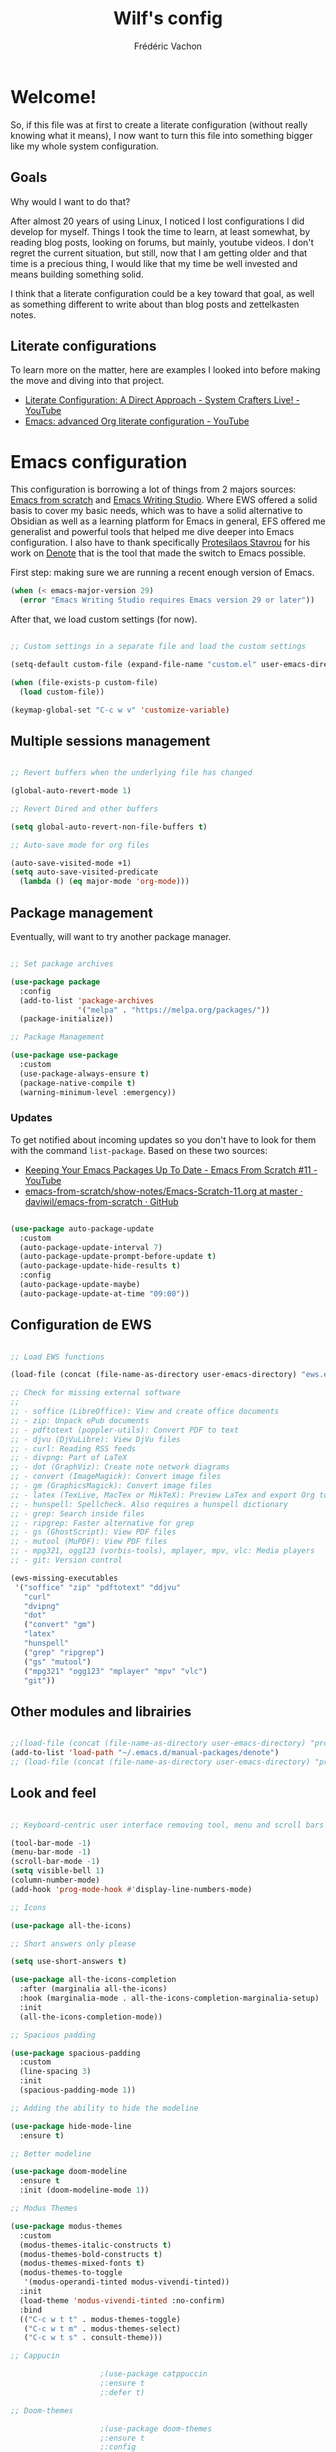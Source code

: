 #+TITLE: Wilf's config
#+AUTHOR: Frédéric Vachon
#+PROPERTY: header-args:emacs-lisp :mkdirp yes
#+auto_tangle: t

* Welcome!
So, if this file was at first to create a literate configuration (without really knowing what it means), I now want to turn this file into something bigger like my whole system configuration.

** Goals
Why would I want to do that?

After almost 20 years of using Linux, I noticed I lost configurations I did develop for myself. Things I took the time to learn, at least somewhat, by reading blog posts, looking on forums, but mainly, youtube videos. I don't regret the current situation, but still, now that I am getting older and that time is a precious thing, I would like that my time be well invested and means building something solid.

I think that a literate configuration could be a key toward that goal, as well as something different to write about than blog posts and zettelkasten notes.

** Literate configurations
To learn more on the matter, here are examples I looked into before making the move and diving into that project.
- [[https://www.youtube.com/watch?v=Ex9zI4Fcirs&t=5896s][Literate Configuration: A Direct Approach - System Crafters Live! - YouTube]]
- [[https://www.youtube.com/watch?v=ycyxytk1NAQ][Emacs: advanced Org literate configuration - YouTube]]
 
* Emacs configuration
This configuration is borrowing a lot of things from 2 majors sources: [[https://github.com/daviwil/emacs-from-scratch/][Emacs from scratch]] and [[https://github.com/pprevos/emacs-writing-studio][Emacs Writing Studio]]. Where EWS offered a solid basis to cover my basic needs, which was to have a solid alternative to Obsidian as well as a learning platform for Emacs in general, EFS offered me generalist and powerful tools that helped me dive deeper into Emacs configuration. I also have to thank specifically [[https://github.com/protesilaos][Protesilaos Stavrou]] for his work on [[https://github.com/protesilaos/denote][Denote]] that is the tool that made the switch to Emacs possible.

First step: making sure we are running a recent enough version of Emacs.

#+begin_src emacs-lisp :tangle .emacs.d/init.el 
  (when (< emacs-major-version 29)
    (error "Emacs Writing Studio requires Emacs version 29 or later"))
#+end_src

After that, we load custom settings (for now).

#+begin_src emacs-lisp :tangle .emacs.d/init.el

  ;; Custom settings in a separate file and load the custom settings

  (setq-default custom-file (expand-file-name "custom.el" user-emacs-directory))

  (when (file-exists-p custom-file)
    (load custom-file))

  (keymap-global-set "C-c w v" 'customize-variable)

#+end_src

** Multiple sessions management

#+begin_src emacs-lisp :tangle .emacs.d/init.el

  ;; Revert buffers when the underlying file has changed

  (global-auto-revert-mode 1)

  ;; Revert Dired and other buffers

  (setq global-auto-revert-non-file-buffers t)

  ;; Auto-save mode for org files

  (auto-save-visited-mode +1)
  (setq auto-save-visited-predicate
	(lambda () (eq major-mode 'org-mode)))

#+end_src


** Package management

Eventually, will want to try another package manager.

#+begin_src emacs-lisp :tangle .emacs.d/init.el

  ;; Set package archives

  (use-package package
    :config
    (add-to-list 'package-archives
                 '("melpa" . "https://melpa.org/packages/"))
    (package-initialize))

  ;; Package Management

  (use-package use-package
    :custom
    (use-package-always-ensure t)
    (package-native-compile t)
    (warning-minimum-level :emergency))

#+end_src

*** Updates
:PROPERTIES:
:ID:       5bd31e25-8c2a-4cc5-85c3-9c465aa1a160
:END:
To get notified about incoming updates so you don't have to look for them with the command =list-package=. Based on these two sources:
- [[https://www.youtube.com/watch?v=dtjq68F2dXw&list=PLEoMzSkcN8oPH1au7H6B7bBJ4ZO7BXjSZ&index=11][Keeping Your Emacs Packages Up To Date - Emacs From Scratch #11 - YouTube]]
- [[https://github.com/daviwil/emacs-from-scratch/blob/master/show-notes/Emacs-Scratch-11.org][emacs-from-scratch/show-notes/Emacs-Scratch-11.org at master · daviwil/emacs-from-scratch · GitHub]]

#+begin_src emacs-lisp :tangle .emacs.d/init.el

(use-package auto-package-update
  :custom
  (auto-package-update-interval 7)
  (auto-package-update-prompt-before-update t)
  (auto-package-update-hide-results t)
  :config
  (auto-package-update-maybe)
  (auto-package-update-at-time "09:00"))

#+end_src

** Configuration de EWS

#+begin_src emacs-lisp :tangle .emacs.d/init.el

  ;; Load EWS functions

  (load-file (concat (file-name-as-directory user-emacs-directory) "ews.el"))

  ;; Check for missing external software
  ;;
  ;; - soffice (LibreOffice): View and create office documents
  ;; - zip: Unpack ePub documents
  ;; - pdftotext (poppler-utils): Convert PDF to text
  ;; - djvu (DjVuLibre): View DjVu files
  ;; - curl: Reading RSS feeds
  ;; - divpng: Part of LaTeX
  ;; - dot (GraphViz): Create note network diagrams
  ;; - convert (ImageMagick): Convert image files 
  ;; - gm (GraphicsMagick): Convert image files
  ;; - latex (TexLive, MacTex or MikTeX): Preview LaTex and export Org to PDF
  ;; - hunspell: Spellcheck. Also requires a hunspell dictionary
  ;; - grep: Search inside files
  ;; - ripgrep: Faster alternative for grep
  ;; - gs (GhostScript): View PDF files
  ;; - mutool (MuPDF): View PDF files
  ;; - mpg321, ogg123 (vorbis-tools), mplayer, mpv, vlc: Media players
  ;; - git: Version control

  (ews-missing-executables
   '("soffice" "zip" "pdftotext" "ddjvu"
     "curl"
     "dvipng"
     "dot"
     ("convert" "gm")
     "latex"
     "hunspell"
     ("grep" "ripgrep")
     ("gs" "mutool")
     ("mpg321" "ogg123" "mplayer" "mpv" "vlc")
     "git"))

#+end_src

** Other modules and librairies

#+begin_src emacs-lisp :tangle .emacs.d/init.el

  ;;(load-file (concat (file-name-as-directory user-emacs-directory) "prot-eww.el"))
  (add-to-list 'load-path "~/.emacs.d/manual-packages/denote")
  ;; (load-file (concat (file-name-as-directory user-emacs-directory) "prot-common.el"))

#+end_src

** Look and feel

#+begin_src emacs-lisp :tangle .emacs.d/init.el

  ;; Keyboard-centric user interface removing tool, menu and scroll bars

  (tool-bar-mode -1)
  (menu-bar-mode -1)
  (scroll-bar-mode -1)
  (setq visible-bell 1)
  (column-number-mode)
  (add-hook 'prog-mode-hook #'display-line-numbers-mode)

  ;; Icons

  (use-package all-the-icons)

  ;; Short answers only please

  (setq use-short-answers t)

  (use-package all-the-icons-completion
    :after (marginalia all-the-icons)
    :hook (marginalia-mode . all-the-icons-completion-marginalia-setup)
    :init
    (all-the-icons-completion-mode))

  ;; Spacious padding

  (use-package spacious-padding
    :custom
    (line-spacing 3)
    :init
    (spacious-padding-mode 1))

  ;; Adding the ability to hide the modeline

  (use-package hide-mode-line
    :ensure t)

  ;; Better modeline

  (use-package doom-modeline
    :ensure t
    :init (doom-modeline-mode 1))

  ;; Modus Themes

  (use-package modus-themes
    :custom
    (modus-themes-italic-constructs t)
    (modus-themes-bold-constructs t)
    (modus-themes-mixed-fonts t)
    (modus-themes-to-toggle
     '(modus-operandi-tinted modus-vivendi-tinted))
    :init
    (load-theme 'modus-vivendi-tinted :no-confirm)
    :bind
    (("C-c w t t" . modus-themes-toggle)
     ("C-c w t m" . modus-themes-select)
     ("C-c w t s" . consult-theme)))

  ;; Cappucin

					  ;(use-package catppuccin
					  ;:ensure t
					  ;:defer t)

  ;; Doom-themes

					  ;(use-package doom-themes
					  ;:ensure t
					  ;:config
      ;;; Global settings (defaults)
					  ;(setq doom-themes-enable-bold t    ; if nil, bold is universally disabled
					  ;doom-themes-enable-italic t) ; if nil, italics is universally disabled
      ;;; (load-theme 'doom-one t)
					  ;
      ;;; Enable flashing mode-line on errors
					  ;(doom-themes-visual-bell-config)
      ;;; Enable custom neotree theme (all-the-icons must be installed!)
					  ;(doom-themes-neotree-config)
      ;;; or for treemacs users
					  ;(setq doom-themes-treemacs-theme "doom-atom") ; use "doom-colors" for less minimal icon theme
					  ;(doom-themes-treemacs-config)
      ;;; Corrects (and improves) org-mode's native fontification.
					  ;(doom-themes-org-config))

  ;; Mixed-pitch
#+end_src

*** Fonts and faces

For the moment, my font of choice is Iosevka, the version patched Protesilaos. It can be found on the [[https://github.com/protesilaos/iosevka-comfy][GitHub's page.]]

To install this font on a new system, we must start by cloning the repository from Github:

#+begin_src shell :tangle no
  git clone --depth 1 https://github.com/protesilaos/iosevka-comfy
#+end_src


For future reference, this is a table referencing the different variants of this font, excluding those based on weigth.

#+CAPTION: Iosevka Comfy variants
| Family                          | Shapes | Spacing | Style      | Ligatures |
|---------------------------------+--------+---------+------------+-----------|
| Iosevka Comfy                   | Sans   | Compact | Monospaced | Yes       |
| Iosevka Comfy Duo               | Sans   | Compact | Duospaced  | Yes       |
| Iosevka Comfy Fixed             | Sans   | Compact | Monospaced | No        |
|---------------------------------+--------+---------+------------+-----------|
| Iosevka Comfy Motion            | Slab   | Compact | Monospaced | Yes       |
| Iosevka Comfy Motion Duo        | Slab   | Compact | Duospaced  | Yes       |
| Iosevka Comfy Motion Fixed      | Slab   | Compact | Monospaced | No        |
|---------------------------------+--------+---------+------------+-----------|
| Iosevka Comfy Wide              | Sans   | Wide    | Monospaced | Yes       |
| Iosevka Comfy Wide Duo          | Sans   | Wide    | Duospaced  | Yes       |
| Iosevka Comfy Wide Fixed        | Sans   | Wide    | Monospaced | No        |
|---------------------------------+--------+---------+------------+-----------|
| Iosevka Comfy Wide Motion       | Slab   | Wide    | Monospaced | Yes       |
| Iosevka Comfy Wide Motion Duo   | Slab   | Wide    | Duospaced  | Yes       |
| Iosevka Comfy Wide Motion Fixed | Slab   | Wide    | Monospaced | No        |

For the weight, we can refer to this table:

#+CAPTION: Iosevka Comfy weights
| Name      | Code |
|-----------+------|
| light     |  300 |
| semilight |  350 |
| regular   |  400 |
| medium    |  500 |
| semibold  |  600 |
| bold      |  700 |
| extrabold |  800 |

#+begin_src emacs-lisp :tangle .emacs.d/init.el
    (use-package mixed-pitch
      :hook
      (text-mode . mixed-pitch-mode))

    ;; Fonts 'default, 'fixed-pitch and 'variable-pitch

    (set-face-attribute 'default nil
			:family "Iosevka Comfy Fixed"
			:height 140
			:weight 'Regular)
    (when (eq system-type 'windows-nt)
      (set-face-attribute 'variable-pitch nil :family "Iosevka Comfy Duo"))
    (when (eq system-type 'gnu/linux)
      (set-face-attribute 'variable-pitch nil :family "Iosevka Comfy Motion Duo"))
      ;;(set-face-attribute 'variable-pitch nil :family "Atkinson Hyperlegible"))
      ;; (set-face-attribute 'variable-pitch nil :family "Noto Serif"))
    (set-face-attribute 'fixed-pitch nil :family "Iosevka Comfy Duo")

    ;; Window management
    ;; Split windows sensibly

    (setq split-width-threshold 120
	  split-height-threshold nil)

    ;; Keep window sizes balanced

    (use-package balanced-windows
      :config
      (balanced-windows-mode))

    ;; Switch quickly between windows

    (global-set-key (kbd "M-o") 'other-window)

#+end_src

*** Pulsar

Based on Prot's config.

#+begin_src emacs-lisp :tangle .emacs.d/init.el

  ;; Read the pulsar manual: <https://protesilaos.com/emacs/pulsar>.
  (use-package pulsar
    :ensure t
    :config
    (setopt pulsar-pulse t
	    pulsar-delay 0.055
	    pulsar-iterations 10
	    pulsar-face 'pulsar-cyan
	    pulsar-highlight-face 'pulsar-magenta)

    (pulsar-global-mode 1)
    :hook
    ;; There are convenience functions/commands which pulse the line using
    ;; a specific colour: `pulsar-pulse-line-red' is one of them.
    ((next-error . (pulsar-pulse-line-red pulsar-recenter-top pulsar-reveal-entry))
     (minibuffer-setup . pulsar-pulse-line-red))
    :bind
    ;; pulsar does not define any key bindings.  This is just my personal
    ;; preference.  Remember to read the manual on the matter.  Evaluate:
    ;;
    ;; (info "(elisp) Key Binding Conventions")
    (("C-x l" . pulsar-pulse-line) ; override `count-lines-page'
     ("C-x L" . pulsar-highlight-dwim))) ; or use `pulsar-highlight-line'

#+end_src

** Evil settings

#+begin_src emacs-lisp :tangle .emacs.d/init.el

  ;; Make ESC quit prompts
  (global-set-key (kbd "<escape>") 'keyboard-escape-quit)

  ;(use-package general
    ;:after evil
    ;:config
    ;(general-create-definer efs/leader-keys
      ;:keymaps '(normal insert visual emacs)
      ;:prefix "SPC"
      ;:global-prefix "C-SPC")
    ;(efs/leader-keys
     ;"t" '(:ignore t :which-key "toggles")
     ;"tt" '(consult-theme :which-key "choose theme")
     ;"fde" '(lambda () (interactive) (find-file (expand-file-name "~/.emacs.d/Emacs.org")))))

  ;; Dependency for evil

  (use-package goto-chg
    :ensure t)

  (use-package evil
    :init
    (setq evil-want-integration t)
    (setq evil-want-keybinding nil)
    (setq evil-want-C-u-scroll t)
    (setq evil-want-C-i-jump nil)
    :config
    (evil-mode 1)
    (define-key evil-insert-state-map (kbd "C-g") 'evil-normal-state)
    (define-key evil-insert-state-map (kbd "C-h") 'evil-delete-backward-char-and-join)

    ;; Use visual line motions even outside of visual-line-mode buffers
    (evil-global-set-key 'motion "j" 'evil-next-visual-line)
    (evil-global-set-key 'motion "k" 'evil-previous-visual-line)

    (evil-set-initial-state 'messages-buffer-mode 'normal)
    (evil-set-initial-state 'dashboard-mode 'normal))

  ;; Dependency for evil-collection

  (use-package annalist
    :ensure t
    :config
    (setq annalist-record nil))

  (use-package evil-collection
    :after evil
    :ensure t
    :config
    (evil-collection-init))

#+end_src

** Minibuffer

#+begin_src emacs-lisp :tangle .emacs.d/init.el

  ;; Enable vertico

  (use-package vertico
    :init
    (vertico-mode)
    :bind (("C-s" . consult-line)
	   :map vertico-map
	   ("C-j" . vertico-next)
	   ("C-k" . vertico-previous)
	   ("C-f" . vertico-exit)
	   :map minibuffer-local-map
	   ("M-h" . backward-kill-word))
    :custom
    (vertico-cycle t)
    (vertico-sort-function 'vertico-sort-history-alpha))

  ;; Persist history over Emacs restarts.

  (use-package savehist
    :init
    (savehist-mode 1))

  ;; Save last place in file after closing it

  (add-hook 'org-tab-first-hook 'org-end-of-line)

  ;; Search for partial matches in any order

  (use-package orderless
    :custom
    (completion-styles '(orderless basic))
    (completion-category-defaults nil)
    (completion-category-overrides
     '((file (styles partial-completion)))))

  ;; Enable richer annotations using the Marginalia package

  (use-package marginalia
    :init
    (marginalia-mode))

  ;; Improve keyboard shortcut discoverability

  (use-package which-key
    :config
    (which-key-mode)
    :custom
    (which-key-max-description-length 40)
    (which-key-lighter nil)
    (which-key-sort-order 'which-key-description-order))

  ;; Improved help buffers

  (use-package helpful
    :bind
    (("C-h f" . helpful-function)
     ("C-h x" . helpful-command)
     ("C-h k" . helpful-key)
     ("C-h v" . helpful-variable)))

#+end_src

** Text mode

#+begin_src emacs-lisp :tangle .emacs.d/init.el

(use-package text-mode
  :ensure
  nil
  :hook
  (text-mode . visual-line-mode)
  :init
  (delete-selection-mode t)
  :custom
  (sentence-end-double-space nil)
  (scroll-error-top-bottom t)
  (save-interprogram-paste-before-kill t))
  
#+end_src

** Snippets

# #+begin_src emacs-lisp :tangle .emacs.d/init.el

#   (use-package yasnippet
#     :custom
#     (yas-global-mode 1))

# #+end_src

** Autocomplete

To setup some auto-complete when working on code, corfu is the solution. Read more here: [[https://github.com/minad/corfu][GitHub - minad/corfu: :desert_island: corfu.el - COmpletion in Region FUnction.]]

#+begin_src emacs-lisp :tangle .emacs.d/init.el

  (use-package corfu
    ;; Optional customizations
    ;; :custom
    ;; (corfu-cycle t)                ;; Enable cycling for `corfu-next/previous'
    ;; (corfu-auto t)                 ;; Enable auto completion
    ;; (corfu-separator ?\s)          ;; Orderless field separator
    ;; (corfu-quit-at-boundary nil)   ;; Never quit at completion boundary
    ;; (corfu-quit-no-match nil)      ;; Never quit, even if there is no match
    ;; (corfu-preview-current nil)    ;; Disable current candidate preview
    ;; (corfu-preselect 'prompt)      ;; Preselect the prompt
    ;; (corfu-on-exact-match nil)     ;; Configure handling of exact matches
    ;; (corfu-scroll-margin 5)        ;; Use scroll margin

    ;; Enable Corfu only for certain modes. See also `global-corfu-modes'.
    ;; :hook ((prog-mode . corfu-mode)
    ;;        (shell-mode . corfu-mode)
    ;;        (eshell-mode . corfu-mode))

    ;; Recommended: Enable Corfu globally.  This is recommended since Dabbrev can
    ;; be used globally (M-/).  See also the customization variable
    ;; `global-corfu-modes' to exclude certain modes.
    :init
    (global-corfu-mode))

#+end_src

** Flyspell and hunspell

#+begin_src emacs-lisp :tangle .emacs.d/init.el

  (use-package flyspell
    :custom
    (ispell-program-name "hunspell")
    (ispell-dictionary ews-hunspell-dictionaries)
    (flyspell-mark-duplications-flag nil) ;; Writegood mode does this
    (org-fold-core-style 'overlays) ;; Fix Org mode bug
    :config
    (ispell-set-spellchecker-params)
    (ispell-hunspell-add-multi-dic ews-hunspell-dictionaries)
    :hook
    (text-mode . flyspell-mode)
    :bind
    (("C-c w s s" . ispell)
     ("C-;"       . flyspell-auto-correct-previous-word)))

#+end_src

** Orgmode

*** Ricing Org mode
#+begin_src emacs-lisp :tangle .emacs.d/init.el

  (use-package org
    (message "Org Mode Loaded!")
    :custom
    (org-startup-indented t)
    (org-hide-emphasis-markers t)
    (org-startup-with-inline-images t)
    (org-image-actual-width '(450))
    (org-fold-catch-invisible-edits 'error)
    (org-startup-with-latex-preview t)
    (org-pretty-entities t)
    (org-use-sub-superscripts "{}")
    (org-id-link-to-org-use-id t))

  ;; Make navigation easier between org titles

  (add-hook 'org-tab-first-hook 'org-end-of-line)

  ;; Org tags

  (setq org-tag-alist
	'(;; Places
	  ("@home" . ?H)
	  ("@work" . ?W)

	  ;; Devices
	  ("@computer" . ?C)
	  ("@phone" . ?P)

	  ;; Activities
	  ("@ménage" . ?m)
	  ("@lecture" . ?l)
	  ("@planning" . ?n)
	  ("@writing" . ?w)
	  ("@creative" . ?c)
	  ("@écouter" . ?é)
	  ("@visionner" . ?v)
	  ("@email" . ?e)
	  ("@calls" . ?a)
	  ("@errands" . ?r)))


  ;; More TODO states
  (setq org-todo-keywords
        '((sequence "TODO(t)" "NEXT(n)" "STARTED(s!)" "WAITING(w)" "|" "DONE(d@/@)" "DELEGATED(é@/@)" "CANCELED(c@/@)")))

  ;; Show hidden emphasis markers

  (use-package org-appear
    :hook
    (org-mode . org-appear-mode))

  ;; LaTeX previews

  (use-package org-fragtog
    :after org
    :hook
    (org-mode . org-fragtog-mode)
    :custom
    (org-format-latex-options
     (plist-put org-format-latex-options :scale 2)
     (plist-put org-format-latex-options :foreground 'auto)
     (plist-put org-format-latex-options :background 'auto)))

  ;; Org modern: Most features disables for beginnng users

  (use-package org-modern
    :hook
    (org-mode . org-modern-mode)
    :custom
    (org-modern-table nil)
    (org-modern-keyword nil)
    (org-modern-timestamp nil)
    (org-modern-priority nil)
    (org-modern-checkbox nil)
    (org-modern-tag nil)
    (org-modern-block-name nil)
    (org-modern-keyword nil)
    (org-modern-footnote nil)
    (org-modern-internal-target nil)
    (org-modern-radio-target nil)
    (org-modern-statistics nil)
    (org-modern-progress nil))

  (use-package consult
    :bind
    (("C-c w h" . consult-org-heading)
     ("C-M-j" . consult-buffer)                ;; orig. switch-to-buffer
     ("M-g g" . consult-goto-line)             ;; orig. goto-line
     ("M-g M-g" . consult-goto-line)           ;; orig. goto-line
     ("M-g o" . consult-outline)               ;; Alternative: consult-org-heading
     ("C-c w g" . consult-grep)))

#+end_src

*** Saving PDFs annotations with Org

To explore more in the future.
#+begin_src elisp

  (use-package org-noter
  :ensure t
  :demand t)

#+end_src


*** Auto-tangle Configuration Files
This part of the configuration is borrowed from System Crafters and explained in 2 places:
- This video : [[https://youtu.be/kkqVTDbfYp4?list=PLEoMzSkcN8oPH1au7H6B7bBJ4ZO7BXjSZ&t=1437][Emacs From Scratch #7 - Configure Everything with Org Babel - YouTube]]
- And this article: [[https://systemcrafters.net/emacs-from-scratch/configure-everything-with-org-babel/#tips][Configure Everything with Org Babel - System Crafters]]

  # #+begin_src emacs-lisp :tangle .emacs.d/init.el

  #   ;; Automatically tangle our Emacs.org config file when we save it
  #   (defun efs/org-babel-tangle-config ()
  #     (when (string-equal (buffer-file-name)
  #                         (expand-file-name "~/.dotfiles/.emacs.d/emacs.org"))
  #       ;; Dynamic scoping to the rescue
  #       (let ((org-confirm-babel-evaluate nil))
  #         (org-babel-tangle))))

  #   (add-hook 'org-mode-hook (lambda () (add-hook 'after-save-hook #'efs/org-babel-tangle-config)))

  # #+end_src

  EFS config didn't work for me, so I rely on org-auto-tangle for my needs.
  
  #+begin_src emacs-lisp :tangle .emacs.d/init.el

    (use-package org-auto-tangle
      :hook (org-mode . org-auto-tangle-mode))

  #+end_src

*** Randomize todos

#+begin_src emacs-lisp :tangle .emacs.d/init.el

  (defun my-org-ql-shuffle-todo ()
    (interactive)
    (org-ql-search (org-agenda-files)
      '(and
	(todo "TODO" "STARTED")
	(not (done))
	(not (scheduled))
	(not (deadline))
	(not (ts-active))
	(not (tags "cooking")))
      :sort 'random))

  (defun my-org-ql-shuffle-someday ()
    (interactive)
    (org-ql-search (~/Documents/gtd/someday.org)
      '(and
	(todo "SOMEDAY")
	(not (done))
	(not (scheduled))
	(not (deadline))
	(not (ts-active))
	(not (tags "cooking")))
      :sort 'random))

#+end_src

** Git and projectile

 #+begin_src emacs-lisp :tangle .emacs.d/init.el

      ; ;; Projectile

      ; (use-package projectile
      ;   :diminish projectile-mode
      ;   :config (projectile-mode)
      ;   :custom ((projectile-completion-system 'ivy))
      ;   :bind-keymap
      ;   ("C-c p" . projectile-command-map)
      ;   :init
      ;   ;; NOTE: Set this to the folder where you keep your Git repos!
      ;   (when (file-directory-p "~/Projects/Code")
      ;     (setq projectile-project-search-path '("~/Projects/Code")))
      ;   (setq projectile-switch-project-action #'projectile-dired))

      ; (use-package counsel-projectile
      ;   :after projectile
      ;   :config (counsel-projectile-mode))

      ;; Magit

      (use-package magit
	:ensure t)

   (add-hook 'magit-process-find-password-functions
	       'magit-process-password-auth-source)
   
      ;   :commands magit-status
      ;   :custom
      ;   (magit-display-buffer-function #'magit-display-buffer-same-window-except-diff-v1))

      ; (setq auth-sources '("~/.authinfo")

      ; ;; NOTE: Make sure to configure a GitHub token before using this package!
      ; ;; - https://magit.vc/manual/forge/Token-Creation.html#Token-Creation
      ; ;; - https://magit.vc/manual/ghub/Getting-Started.html#Getting-Started
      ; (use-package forge
      ;   :after magit)

 #+end_src

** Inspiration

#+begin_src emacs-lisp :tangle .emacs.d/init.el

  ;; Doc-View

  (use-package doc-view
    :custom
    (doc-view-resolution 300)
    (large-file-warning-threshold (* 50 (expt 2 20))))

  ;; Read ePub files

  (use-package nov
    :init
    (add-to-list 'auto-mode-alist '("\\.epub\\'" . nov-mode)))

  ;; Reading LibreOffice files
  ;; Fixing a bug in Org Mode pre 9.7
  ;; Org mode clobbers associations with office documents

  (use-package ox-odt
    :ensure nil
    :config
    (add-to-list 'auto-mode-alist
                 '("\\.\\(?:OD[CFIGPST]\\|od[cfigpst]\\)\\'"
                   . doc-view-mode-maybe)))

#+end_src

** Bibtex

#+begin_src emacs-lisp :tangle .emacs.d/init.el

(use-package bibtex
  :custom
  (bibtex-user-optional-fields
   '(("keywords" "Keywords to describe the entry" "")
     ("file"     "Relative or absolute path to attachments" "" )))
  (bibtex-align-at-equal-sign t)
  (bibtex-set-dialect 'biblatex)
  :config
  (ews-bibtex-register)
  :bind
  (("C-c w b r" . ews-bibtex-register)))

;; Biblio package for adding BibTeX records

(use-package biblio
  :bind
  (("C-c w b b" . ews-bibtex-biblio-lookup)))

;; Citar to access bibliographies

(use-package citar
  :custom
  (citar-bibliography ews-bibtex-files)
  :bind
  (("C-c w b o" . citar-open)))

(use-package citar-embark
:after citar embark
:no-require
:config (citar-embark-mode)
:bind (("C-M-." . embark-act)
       :map citar-embark-citation-map
       ("c" . citar-denote-find-citation)))

#+end_src

** RSS and Elfeed

#+begin_src emacs-lisp :tangle .emacs.d/init.el

  ;; Read RSS feeds with Elfeed

  (use-package elfeed
    :custom
    (elfeed-db-directory
     (expand-file-name "elfeed" user-emacs-directory))
    (elfeed-show-entry-switch 'display-buffer)
    :bind
    ("C-c w e" . elfeed))

  ;; Configure Elfeed with org mode

  (use-package elfeed-org
    :config
    (elfeed-org)
    :custom
    (rmh-elfeed-org-files
     (list (concat (file-name-as-directory (getenv "HOME")) ".emacs.d/elfeed/elfeed.org"))))

  ;; Allow better synchronization
  ;; See http://babbagefiles.blogspot.com/2017/03/take-elfeed-everywhere-mobile-rss.html

  ;;functions to support syncing .elfeed between machines
  ;;makes sure elfeed reads index from disk before launching
  (defun bjm/elfeed-load-db-and-open ()
    "Wrapper to load the elfeed db from disk before opening"
    (interactive)
    (elfeed-db-load)
    (elfeed)
    (elfeed-search-update--force)
    (elfeed-update))

  ;;write to disk when quiting
  (defun bjm/elfeed-save-db-and-bury ()
    "Wrapper to save the elfeed db to disk before burying buffer"
    (interactive)
    (elfeed-db-save)
    (quit-window))

#+end_src

*** Prot-elfeed

;; #+begin_src emacs-lisp :tangle .emacs.d/init.el
;; 
;;   (load-file (concat (file-name-as-directory user-emacs-directory) "prot-elfeed.el"))
;; 
;;   (use-package prot-elfeed
;;   :ensure nil
;;   :after elfeed
;;   :bind
;;   ( :map elfeed-search-mode-map
;;     ("s" . prot-elfeed-search-tag-filter)
;;     ("+" . prot-elfeed-toggle-tag)
;;     :map elfeed-show-mode-map
;;     ("+" . prot-elfeed-toggle-tag))
;;   :hook
;;   (elfeed-search-mode . prot-elfeed-load-feeds)
;;   :config
;;   (setq prot-elfeed-tag-faces t)
;;   (prot-elfeed-fontify-tags))
;; 
;; #+end_src

** Weblinks

#+begin_src emacs-lisp :tangle .emacs.d/init.el

  ;; Easy insertion of weblinks

  (use-package org-web-tools
    :bind
    (("C-c w w" . org-web-tools-insert-link-for-url)))

#+end_src

** EWW

My config is heavily inspired by Protesilaos configuration, starting here: [[https://protesilaos.com/emacs/dotemacs#h:f23d9cef-ab7b-4486-a070-9c7ae664eadf][GNU Emacs configuration | Protesilaos Stavrou]]

*** Browse-url

#+begin_src emacs-lisp :tangle .emacs.d/init.el

  ;; `browse-url'

  (use-package browse-url
    :ensure nil
    :defer t
    :config
    (setq browse-url-browser-function 'eww-browse-url)
    (setq browse-url-secondary-browser-function 'browse-url-default-browser))

#+end_src

*** General EWW config

#+begin_src emacs-lisp :tangle .emacs.d/init.el

  ;;;; `eww' (Emacs Web Wowser)
(use-package eww
  :ensure nil
  :commands (eww)
  :bind
  ( :map eww-link-keymap
    ("v" . nil) ; stop overriding `eww-view-source'
    :map eww-mode-map
    ("L" . eww-list-bookmarks)
    :map dired-mode-map
    ("E" . eww-open-file) ; to render local HTML files
    :map eww-buffers-mode-map
    ("d" . eww-bookmark-kill)   ; it actually deletes
    :map eww-bookmark-mode-map
    ("d" . eww-bookmark-kill)) ; same
  :config
  (setq eww-restore-desktop t)
  (setq eww-desktop-remove-duplicates t)
  (setq eww-header-line-format nil)
  (setq eww-search-prefix "https://duckduckgo.com/html/?q=")
  (setq eww-download-directory (expand-file-name "~/Documents/eww-downloads"))
  (setq eww-suggest-uris
        '(eww-links-at-point
          thing-at-point-url-at-point))
  (setq eww-bookmarks-directory (locate-user-emacs-file "eww-bookmarks/"))
  (setq eww-history-limit 150)
  (setq eww-use-external-browser-for-content-type
        "\\`\\(video/\\|audio\\)") ; On GNU/Linux check your mimeapps.list
  (setq eww-browse-url-new-window-is-tab nil)
  (setq eww-form-checkbox-selected-symbol "[X]")
  (setq eww-form-checkbox-symbol "[ ]")
  ;; NOTE `eww-retrieve-command' is for Emacs28.  I tried the following
  ;; two values.  The first would not render properly some plain text
  ;; pages, such as by messing up the spacing between paragraphs.  The
  ;; second is more reliable but feels slower.  So I just use the
  ;; default (nil), though I find wget to be a bit faster.  In that case
  ;; one could live with the occasional errors by using `eww-download'
  ;; on the offending page, but I prefer consistency.
  ;;
  ;; '("wget" "--quiet" "--output-document=-")
  ;; '("chromium" "--headless" "--dump-dom")
  (setq eww-retrieve-command nil))


#+end_src

*** Prot-EWW utilities

#+begin_src emacs-lisp :tangle .emacs.d/init.el

    ;;;; `prot-eww' extras
  ;; (use-package prot-eww
    ;; :ensure nil
    ;; :after eww
    ;; :config
    ;; (setq prot-eww-save-history-file
	  ;; (locate-user-emacs-file "prot-eww-visited-history"))
    ;; (setq prot-eww-save-visited-history t)
    ;; (setq prot-eww-bookmark-link nil)
;; 
    ;; (add-hook 'prot-eww-history-mode-hook #'hl-line-mode)
;; 
    ;; (define-prefix-command 'prot-eww-map)
    ;; (define-key global-map (kbd "C-c w") 'prot-eww-map)
;; 
    ;; (prot-emacs-keybind prot-eww-map
			;; "b" #'prot-eww-visit-bookmark
			;; "e" #'prot-eww-browse-dwim
			;; "s" #'prot-eww-search-engine)
    ;; (prot-emacs-keybind eww-mode-map
			;; "B" #'prot-eww-bookmark-page
			;; "D" #'prot-eww-download-html
			;; "F" #'prot-eww-find-feed
			;; "H" #'prot-eww-list-history
			;; "b" #'prot-eww-visit-bookmark
			;; "e" #'prot-eww-browse-dwim
			;; "o" #'prot-eww-open-in-other-window
			;; "E" #'prot-eww-visit-url-on-page
			;; "J" #'prot-eww-jump-to-url-on-page
			;; "R" #'prot-eww-readable
			;; "Q" #'prot-eww-quit))

#+end_src

** Multimédia

#+begin_src emacs-lisp :tangle .emacs.d/init.el

  ;; Emacs Multimedia System

  (use-package emms
    :init
    (require 'emms-setup)
    (require 'emms-mpris)
    (emms-all)
    (emms-default-players)
    (emms-mpris-enable)
    :custom
    (emms-browser-covers #'emms-browser-cache-thumbnail-async)
    :bind
    (("C-c w m b" . emms-browser)
     ("C-c w m e" . emms)
     ("C-c w m p" . emms-play-playlist )
     ("<XF86AudioPrev>" . emms-previous)
     ("<XF86AudioNext>" . emms-next)
     ("<XF86AudioPlay>" . emms-pause)))

  (use-package openwith
    :disabled t
    :config
    (openwith-mode nil)
    :custom
    (openwith-association nil))

  (use-package somafm
    :ensure t)

#+end_src

** Social media and chat

*** Telegram

#+begin_src emacs-lisp :tangle .emacs.d/init.el

  (use-package telega
    :ensure t
    :config
    (setq telega-use-docker t))

  #+end_src

*** Mastodon

#+begin_src emacs-lisp :tangle .emacs.d/init.el

  (use-package mastodon
    :ensure t
    :config
    (setq mastodon-instance-url "https://eldritch.cafe"
	  mastodon-active-user "bogdanoviste"))

#+end_src

** Capture

#+begin_src emacs-lisp :tangle .emacs.d/init.el

  ;; Fleeting notes

  (use-package org
    :bind
    (("C-c c" . org-capture)
     ("C-c l" . org-store-link)))

  ;; Capture templates

  (setq org-capture-templates
   '(("f" "Fleeting note"
      item
      (file+headline org-default-notes-file "Notes")
      "- %?")
     ("p" "Permanent note" plain
      (file denote-last-path)
      #'denote-org-capture
      :no-save t
      :immediate-finish nil
      :kill-buffer t
      :jump-to-captured t)
     ("t" "New task" entry
      (file+headline "~/Documents/gtd/inbox.org" "Tasks")
      "* TODO %i%? \n %U")
     ("r" "Read article" entry
      (file+headline "~/Documents/gtd/inbox.org" "Tasks")
      "* %i%? \n %U")
     ("T" "Tickler" entry
      (file+headline "~/Documents/gtd/tickler.org" "Tickler")
      "* TODO %i%? \n %U")))

  ;; Start writing immediately after triggering org-capture

  (add-hook 'org-capture-mode-hook 'evil-insert-state)

#+end_src

** WAITING Structure templates
Originally, EWS doesn't rely on use-package to load org-tempo and a templates. For better uniformity and to eventually add more customization options to this package, I switched to the use-package way of doing things there. I copied David's config showcased here, in one of his video on literate configuration : [[https://youtu.be/Ex9zI4Fcirs?t=2878][Literate Configuration: A Direct Approach - System Crafters Live! - YouTube]].

#+begin_src emacs-lisp :tangle .emacs.d/init.el
  ;; (with-eval-after-load 'org
  ;;   (require 'org-tempo)

  ;;   (add-to-list 'org-structure-template-alist '("sh" . "src shell"))
  ;;   (add-to-list 'org-structure-template-alist '("el" . "src emacs-lisp"))
  ;;   (add-to-list 'org-structure-template-alist '("py" . "src python")))

  (use-package org-tempo
    :ensure nil
    :after org
    :config
    (dolist (item '(("sh" . "src shell")
		    ("el" . "src emacs-lisp")
		    ("cel" . "src emacs-lisp :tangle .emacs.d/init.el")
		    ("cco" . "src conf :tangle DIR")
		    ("py" . "src python")))
      (add-to-list 'org-structure-template-alist item)))
#+end_src

** Org-agenda and GTD setup

#+begin_src emacs-lisp :tangle .emacs.d/init.el

    (setq org-agenda-files '("~/Documents/gtd/inbox.org"
                             "~/Documents/gtd/gtd.org"
                             "~/Documents/gtd/projets.org"
                             "~/Documents/gtd/tickler.org"))

    (setq org-refile-targets '(("~/Documents/gtd/gtd.org" :maxlevel . 3)
                               ("~/Documents/gtd/someday.org" :level . 1)
                               ("~/Documents/gtd/projets.org" :maxlevel . 5)
                               ("~/Documents/gtd/tickler.org" :maxlevel . 2)))

  ;; Inbox location

  ;; (setq org-default-notes-file (concat org-directory "/notes.org"))

#+end_src

** Email
My current email workflow relies on isync in the background and mu4e on Emacs.

Update: <2024-10-14 Mon> Giving a try to [[https://github.com/danielfleischer/mu4easy][GitHub - danielfleischer/mu4easy: mu4e + mbsync configuration for multiple email accounts.]] To be installed from git.

Sources:
- https://shom.dev/posts/20220108_setting-up-protonmail-in-emacs/
- [[https://github.com/daviwil/emacs-from-scratch/blob/master/show-notes/Emacs-Mail-03.org][emacs-from-scratch/show-notes/Emacs-Mail-03.org at master · daviwil/emacs-from-scratch · GitHub]]
- [[https://github.com/daviwil/emacs-from-scratch/blob/629aec3dbdffe99e2c361ffd10bd6727555a3bd3/show-notes/Emacs-Mail-01.org][emacs-from-scratch/show-notes/Emacs-Mail-01.org at 629aec3dbdffe99e2c361ffd10bd6727555a3bd3 · daviwil/emacs-from-scratch · GitHub]]
- [[https://doubleloop.net/2019/09/06/emacs-mu4e-mbsync-and-protonmail/][emacs, mu4e, mbsync and ProtonMail - doubleloop]]
- [[https://gist.github.com/ceblan/59064db5c68a84d15a5fff1a23808ad3][mbsync+mu4e+protonmail · GitHub]]
- [[https://www.reddit.com/r/ProtonMail/comments/roxql7/making_protonmail_work_100_with_mbsyncmu4e/][Reddit - Dive into anything]]
- [[https://f-santos.gitlab.io/2020-04-24-mu4e.html][Reading and sending mails from within Emacs: a tutorial for mu4e]]
#+begin_src emacs-lisp :tangle .emacs.d/init.el

  (use-package mu4e
    :ensure nil
    :load-path "/usr/share/emacs/site-lisp/mu4e/"
    :defer 10 ; Wait until 10 seconds after startup
    :config

    (setq mu4e-change-filenames-when-moving t ; avoid sync conflicts
	  mu4e-update-interval (* 10 60) ; check mail 10 minutes
	  mu4e-compose-format-flowed t ; re-flow mail so it's not hard wrapped
	  mu4e-get-mail-command "mbsync -a"
	  mu4e-maildir "~/Mail"
	  mu4e-attachment-dir "~/Downloads")

    (setq mu4e-drafts-folder "/Drafts"
	  mu4e-sent-folder   "/Sent"
	  mu4e-refile-folder "/All Mail"
	  mu4e-trash-folder  "/Trash")

    (setq mu4e-maildir-shortcuts
	  '((:maildir "/INBOX"     :key ?i)
	    (:maildir "/sent"      :key ?s)
	    (:maildir "/Trash"     :key ?t)
	    (:maildir "/Drafts"    :key ?d)
	    (:maildir "/All Mail"  :key ?a)))

    (setq user-mail-address "vachonfrederic@proton.me"
	  user-full-name  "Frédéric Vachon")

    (setq message-send-mail-function 'smtpmail-send-it
	  auth-sources '("~/.authinfo.gpg") ;need to use gpg version but only local smtp stored for now
	  smtpmail-smtp-server "127.0.0.1"
	  smtpmail-smtp-service 1025
	  smtpmail-stream-type  'starttls)

    ;; Run mu4e in the background to sync mail periodically
    (mu4e t))

  ;; Don't forget to install mu4easy from Github. See emacs.org for reference.
  (use-package mu4easy
    :demand
    :load-path "/home/frdrcv/Git/mu4easy"
    :bind ("C-c u" . mu4e)
    :config (mu4easy-mode)
    :custom
    (mu4easy-contexts '((mu4easy-context
			 :c-name  "Proton"
			 :maildir "Proton"
			 :mail    "vachonfrederic@proton.me"
			 :smtp    "127.0.0.1"
			 :smtp-type starttls
			 :smtp-port 1025
			 :sent-action delete))))

#+end_src

** Accounting

This configuration was taken from the official GitHub page that can be found here: [[https://github.com/narendraj9/hledger-mode][GitHub - narendraj9/hledger-mode: An Emacs major mode for Hledger]]

#+begin_src emacs-lisp :tangle .emacs.d/init.el

					  ; (use-package hledger-mode
					  ; :pin manual
					  ; :after htmlize
					  ; :load-path "packages/rest/hledger-mode/"
					  ; :mode ("\\.journal\\'" "\\.hledger\\'")
					  ; :commands hledger-enable-reporting
					  ; :preface
					  ; (defun hledger/next-entry ()
					  ; "Move to next entry and pulse."
					  ; (interactive)
					  ; (hledger-next-or-new-entry)
					  ; (hledger-pulse-momentary-current-entry))
					  ; 
					  ; (defface hledger-warning-face
					  ; '((((background dark))
					  ; :background "Red" :foreground "White")
					  ; (((background light))
					  ; :background "Red" :foreground "White")
					  ; (t :inverse-video t))
					  ; "Face for warning"
					  ; :group 'hledger)
					  ; 
					  ; (defun hledger/prev-entry ()
					  ; "Move to last entry and pulse."
					  ; (interactive)
					  ; (hledger-backward-entry)
					  ; (hledger-pulse-momentary-current-entry))
					  ; 
					  ; :bind (("C-c j" . hledger-run-command)
					  ; :map hledger-mode-map
					  ; ("C-c e" . hledger-jentry)
					  ; ("M-p" . hledger/prev-entry)
					  ; ("M-n" . hledger/next-entry))
					  ; :init
					  ; (setq hledger-jfile
					  ; (expand-file-name "~/miscellany/personal/finance/accounting.journal")
					  ; hledger-email-secrets-file (expand-file-name "secrets.el"
					  ; emacs-assets-directory))
					  ; ;; Expanded account balances in the overall monthly report are
					  ; ;; mostly noise for me and do not convey any meaningful information.
					  ; (setq hledger-show-expanded-report nil)
					  ; 
					  ; (when (boundp 'my-hledger-service-fetch-url)
					  ; (setq hledger-service-fetch-url
					  ; my-hledger-service-fetch-url))
					  ; 
					  ; :config
					  ; (add-hook 'hledger-view-mode-hook #'hl-line-mode)
					  ; (add-hook 'hledger-view-mode-hook #'center-text-for-reading)
					  ; 
					  ; (add-hook 'hledger-view-mode-hook
					  ; (lambda ()
					  ; (run-with-timer 1
					  ; nil
					  ; (lambda ()
					  ; (when (equal hledger-last-run-command
					  ; "balancesheet")
					  ; ;; highlight frequently changing accounts
					  ; (highlight-regexp "^.*\\(savings\\|cash\\).*$")
					  ; (highlight-regexp "^.*credit-card.*$"
					  ; 'hledger-warning-face))))))
					  ; 
					  ; (add-hook 'hledger-mode-hook
					  ; (lambda ()
					  ; (make-local-variable 'company-backends)
					  ; (add-to-list 'company-backends 'hledger-company))))
					  ; 
					  ; (use-package hledger-input
					  ; :pin manual
					  ; :load-path "packages/rest/hledger-mode/"
					  ; :bind (("C-c e" . hledger-capture)
					  ; :map hledger-input-mode-map
					  ; ("C-c C-b" . popup-balance-at-point))
					  ; :preface
					  ; (defun popup-balance-at-point ()
					  ; "Show balance for account at point in a popup."
					  ; (interactive)
					  ; (if-let ((account (thing-at-point 'hledger-account)))
					  ; (message (hledger-shell-command-to-string (format " balance -N %s "
					  ; account)))
					  ; (message "No account at point")))
					  ; 
					  ; :config
					  ; (setq hledger-input-buffer-height 20)
					  ; (add-hook 'hledger-input-post-commit-hook #'hledger-show-new-balances)
					  ; (add-hook 'hledger-input-mode-hook #'auto-fill-mode)
					  ; (add-hook 'hledger-input-mode-hook
					  ; (lambda ()
					  ; (make-local-variable 'company-idle-delay)
					  ; (setq-local company-idle-delay 0.1)))) 

  (use-package ledger-mode
    :ensure t
    :init
    (add-to-list 'auto-mode-alist '("\\.\\(h?ledger\\|journal\\|j\\)$" . ledger-mode))
    (setq ledger-binary-path "~/.emacs.d/ledger.sh"
	  ledger-mode-should-check-version nil
	  ledger-report-links-in-register nil
	  ledger-report-auto-width nil
	  ledger-report-native-highlighting-arguments '("--color=always")
	  ledger-highlight-xact-under-point nil
	  ledger-default-date-format ledger-iso-date-format))


#+end_src

** Zettelkasten and Denote

#+begin_src emacs-lisp :tangle .emacs.d/init.el

  ;; Denote

  (use-package denote
    :custom
    (denote-sort-keywords t)
    (denote-rename-buffer-mode 1)
    :hook
    (dired-mode . denote-dired-mode)
    :custom-face
    (denote-faces-link ((t (:slant italic))))
    :init
    (require 'denote-org-extras)
    :bind
    (("C-c w d b" . denote-find-backlink)
     ("C-c w d d" . denote-date)
     ("C-c w d f" . denote-find-link)
     ("C-c w d h" . denote-org-extras-link-to-heading)
     ("C-c w d i" . denote-link-or-create)
     ("C-c w d I" . denote-org-extras-dblock-insert-links)
     ("C-c w d k" . denote-rename-file-keywords)
     ("C-c w d l" . denote-link-find-file)
     ("C-c w d n" . denote)
     ("C-c w d r" . denote-rename-file)
     ("C-c w d R" . denote-rename-file-using-front-matter)))

  ;; Consult-Notes for easy access to notes

  (use-package consult-notes
    :bind
    (("C-c w f"   . consult-notes)
     ("C-c w d g" . consult-notes-search-in-all-notes))
    :init
    (consult-notes-denote-mode))

  ;; Citar-Denote to manage literature notes

  (use-package citar-denote
    :custom
    (citar-open-always-create-notes t)
    :init
    (citar-denote-mode)
    :bind
    (("C-c w b c" . citar-create-note)
     ("C-c w b n" . citar-denote-open-note)
     ("C-c w b x" . citar-denote-nocite)
     :map org-mode-map
     ("C-c w b k" . citar-denote-add-citekey)
     ("C-c w b K" . citar-denote-remove-citekey)
     ("C-c w b d" . citar-denote-dwim)
     ("C-c w b e" . citar-denote-open-reference-entry)))

  ;; Explore and manage your Denote collection

  (use-package denote-explore
    :bind
    (;; Statistics
     ("C-c w x c" . denote-explore-count-notes)
     ("C-c w x C" . denote-explore-count-keywords)
     ("C-c w x b" . denote-explore-keywords-barchart)
     ("C-c w x x" . denote-explore-extensions-barchart)
     ;; Random walks
     ("C-c w x r" . denote-explore-random-note)
     ("C-c w x l" . denote-explore-random-link)
     ("C-c w x k" . denote-explore-random-keyword)
     ;; Denote Janitor
     ("C-c w x d" . denote-explore-identify-duplicate-notes)
     ("C-c w x z" . denote-explore-zero-keywords)
     ("C-c w x s" . denote-explore-single-keywords)
     ("C-c w x o" . denote-explore-sort-keywords)
     ("C-c w x w" . denote-explore-rename-keyword)
     ;; Visualise denote
     ("C-c w x n" . denote-explore-network)
     ("C-c w x v" . denote-explore-network-regenerate)
     ("C-c w x D" . denote-explore-degree-barchart)))

#+end_src

** Some Org mode shortcuts

#+begin_src emacs-lisp :tangle .emacs.d/init.el

  (use-package org
    :bind
    (:map org-mode-map
          ("C-c w n" . ews-org-insert-notes-drawer)
          ("C-c w p" . ews-org-insert-screenshot)
          ("C-c w c" . ews-org-count-words)))

#+end_src

** Distraction-free writing

#+begin_src emacs-lisp :tangle .emacs.d/init.el

(use-package olivetti
  :demand t
  :bind
  (("C-c w o" . ews-olivetti)))

#+end_src

** Undo tree

#+begin_src emacs-lisp :tangle .emacs.d/init.el

  (use-package undo-tree
    :config
    (global-undo-tree-mode)
    :custom
    (undo-tree-auto-save-history nil)
    :bind
    (("C-c w u" . undo-tree-visualize)))

#+end_src

** Citations with Org Mode

#+begin_src emacs-lisp :tangle .emacs.d/init.el
  
(require 'oc-natbib)
(require 'oc-csl)

(setq org-cite-global-bibliography ews-bibtex-files
      org-cite-insert-processor 'citar
      org-cite-follow-processor 'citar
      org-cite-activate-processor 'citar)

#+end_src

** Lookup words in online dictionary

#+begin_src emacs-lisp :tangle .emacs.d/init.el

(use-package dictionary
  :custom
  (dictionary-server "dict.org")
  :bind
  (("C-c w s d" . dictionary-lookup-definition)))

(use-package powerthesaurus
:bind
(("C-c w s p" . powerthesaurus-transient)))

#+end_src

** Writegood-Mode for passive writing and repeated word detection

#+begin_src emacs-lisp :tangle .emacs.d/init.el

(use-package writegood-mode
  :bind
  (("C-c w s r" . writegood-reading-ease))
  :hook
  (text-mode . writegood-mode))

#+end_src

** Abbreviations

#+begin_src emacs-lisp :tangle .emacs.d/init.el

  (add-hook 'text-mode-hook 'abbrev-mode)

#+end_src

** Lorem Ipsum generator

#+begin_src emacs-lisp :tangle .emacs.d/init.el

  (use-package lorem-ipsum
    :custom
    (lorem-ipsum-list-bullet "- ") ;; Org mode bullets
    :init
    (setq lorem-ipsum-sentence-separator (if sentence-end-double-space "  " " "))
    :bind
    (("C-c w i s" . lorem-ipsum-insert-sentences)
     ("C-c w i p" . lorem-ipsum-insert-paragraphs)
     ("C-c w i l" . lorem-ipsum-insert-list)))
  
#+end_src

** Ediff

#+begin_src emacs-lisp :tangle .emacs.d/init.el

  (use-package ediff
    :ensure nil
    :custom
    (ediff-keep-variants nil)
    (ediff-split-window-function 'split-window-horizontally)
    (ediff-window-setup-function 'ediff-setup-windows-plain))

  (use-package fountain-mode)

  (use-package markdown-mode)

#+end_src

** Org Export settings

#+begin_src emacs-lisp :tangle .emacs.d/init.el

  (use-package org
    :custom
    (org-export-with-drawers nil)
    (org-export-with-todo-keywords nil)
    (org-export-with-broken-links t)
    (org-export-with-toc nil)
    (org-export-with-smart-quotes t)
    (org-export-date-timestamp-format "%e %B %Y"))

#+end_src

** pdf-tools

#+begin_src emacs-lisp :tangle .emacs.d/init.el

  (when (eq system-type 'gnu/linux)	;For now, pdf-tools can't be installed on Windows
    (use-package pdf-tools
      :config
      (pdf-tools-install)
      (setq-default pdf-view-display-size 'fit-page)
      :bind (:map pdf-view-mode-map
		  ("\\" . hydra-pdftools/body)
		  ("<s-spc>" .  pdf-view-scroll-down-or-next-page)
		  ("g"  . pdf-view-first-page)
		  ("G"  . pdf-view-last-page)
		  ("l"  . image-forward-hscroll)
		  ("h"  . image-backward-hscroll)
		  ("j"  . pdf-view-next-page)
		  ("k"  . pdf-view-previous-page)
		  ("e"  . pdf-view-goto-page)
		  ("u"  . pdf-view-revert-buffer)
		  ("al" . pdf-annot-list-annotations)
		  ("ad" . pdf-annot-delete)
		  ("aa" . pdf-annot-attachment-dired)
		  ("am" . pdf-annot-add-markup-annotation)
		  ("at" . pdf-annot-add-text-annotation)
		  ("y"  . pdf-view-kill-ring-save)
		  ("i"  . pdf-misc-display-metadata)
		  ("s"  . pdf-occur)
		  ("b"  . pdf-view-set-slice-from-bounding-box)
		  ("r"  . pdf-view-reset-slice)))

    (pdf-tools-install))

#+end_src

** Latex

#+begin_src emacs-lisp :tangle .emacs.d/init.el

  ;; LaTeX PDF Export settings

  (use-package ox-latex
    :ensure nil
    :demand t
    :custom
    ;; Multiple LaTeX passes for bibliographies
    (org-latex-pdf-process
     '("pdflatex -interaction nonstopmode -output-directory %o %f"
       "bibtex %b"
       "pdflatex -shell-escape -interaction nonstopmode -output-directory %o %f"
       "pdflatex -shell-escape -interaction nonstopmode -output-directory %o %f"))
    ;; Clean temporary files after export
    (org-latex-logfiles-extensions
     (quote ("lof" "lot" "tex~" "aux" "idx" "log" "out"
             "toc" "nav" "snm" "vrb" "dvi" "fdb_latexmk"
             "blg" "brf" "fls" "entoc" "ps" "spl" "bbl"
             "tex" "bcf"))))

  ;; LaTeX templates

  (with-eval-after-load 'ox-latex
    (add-to-list
     'org-latex-classes
     '("crc"
       "\\documentclass[krantz2]{krantz}
          \\usepackage{lmodern}
          \\usepackage[authoryear]{natbib}
          \\usepackage{nicefrac}
          \\usepackage[bf,singlelinecheck=off]{caption}
          \\captionsetup[table]{labelsep=space}
          \\captionsetup[figure]{labelsep=space}
          \\usepackage{Alegreya}
          \\usepackage[scale=.8]{sourcecodepro}
          \\usepackage[breaklines=true]{minted}
          \\usepackage{rotating}
          \\usepackage[notbib, nottoc,notlot,notlof]{tocbibind}
          \\usepackage{amsfonts, tikz, tikz-layers}
          \\usetikzlibrary{fadings, quotes, shapes, calc, decorations.markings}
          \\usetikzlibrary{patterns, shadows.blur}
          \\usetikzlibrary{shapes,shapes.geometric,positioning}
          \\usetikzlibrary{arrows, arrows.meta, backgrounds}
          \\usepackage{imakeidx} \\makeindex[intoc]
          \\renewcommand{\\textfraction}{0.05}
          \\renewcommand{\\topfraction}{0.8}
          \\renewcommand{\\bottomfraction}{0.8}
          \\renewcommand{\\floatpagefraction}{0.75}
          \\renewcommand{\\eqref}[1]{(Equation \\ref{#1})}
          \\renewcommand{\\LaTeX}{LaTeX}"
       ("\\chapter{%s}" . "\\chapter*{%s}")
       ("\\section{%s}" . "\\section*{%s}")
       ("\\subsection{%s}" . "\\subsection*{%s}")
       ("\\subsubsection{%s}" . "\\paragraph*{%s}"))))

  (use-package ox-epub
    :demand t)

#+end_src

** Other exports

#+begin_src emacs-lisp :tangle .emacs.d/init.el

  ;; Use GraphViz for flow diagrams
  (with-eval-after-load 'org
    (org-babel-do-load-languages
     'org-babel-load-languages
     '((dot . t)))) ; this line activates dot

#+end_src

** Administration

#+begin_src emacs-lisp :tangle .emacs.d/init.el

  ;; Bind org agenda command

  (use-package org
    :custom
    (org-log-into-drawer t)
    :bind
    (("C-c a" . org-agenda)))

#+end_src

** Dired
The following settings offer a few options, notably better sorting (placing directories first) and less destructive file deletions options. Based on EFS configuration, dired is also evilified and a few more options are now offered for filtering with the help of dired-x.

#+begin_src emacs-lisp :tangle .emacs.d/init.el

  (use-package dired
    :ensure
    nil
    :commands
    (dired dired-jump)
    :custom
    (dired-listing-switches
     "-goah --group-directories-first --time-style=long-iso")
    (dired-dwim-target t)
    (delete-by-moving-to-trash t)
    :init
    (put 'dired-find-alternate-file 'disabled nil)
    :config
    (evil-collection-define-key 'normal 'dired-mode-map
      "h" 'dired-up-directory
      "l" 'dired-find-file))

  (autoload 'dired-omit-mode "dired-x")

  (use-package all-the-icons-dired
    :hook (dired-mode . all-the-icons-dired-mode))

  ;; Hide hidden files

  (use-package dired-hide-dotfiles
    :hook
    (dired-mode . dired-hide-dotfiles-mode)
    :config
    (evil-collection-define-key 'normal 'dired-mode-map "H" 'dired-hide-dotfiles-mode))
#+end_src

#+begin_src emacs-lisp :tangle .emacs.d/init.el
  ;; Backup files

  (setq-default backup-directory-alist
                `(("." . ,(expand-file-name "backups/" user-emacs-directory)))
                version-control t
                delete-old-versions t
                create-lockfiles nil)
#+end_src

#+begin_src emacs-lisp :tangle .emacs.d/init.el
  ;; Recent files

  (use-package recentf
    :config
    (recentf-mode t)
    (run-at-time nil (* 5 60)
                 (lambda () (let ((save-silently t))
                              (recentf-save-list))))
    :custom
    (recentf-max-saved-items 50)
    :bind
    (("C-c w r" . recentf-open)))
#+end_src

#+begin_src emacs-lisp :tangle .emacs.d/init.el
  ;; Bookmarks

  (use-package bookmark
    :custom
    (bookmark-save-flag 1)
    :bind
    ("C-x r D" . bookmark-delete))
  (put 'upcase-region 'disabled nil)
  (put 'downcase-region 'disabled nil)

#+end_src

*** TODO Windows Integration
#+begin_src emacs-lisp :tangle .emacs.d/init.el
  (use-package w32-browser
    :after (dired))
#+end_src

* Emacs packages
** Emacs Writing Studio
#+begin_src emacs-lisp
;;; ews.el --- Convenience functions for authors  -*- lexical-binding: t; -*-

;; Copyright (C) 2024 Peter Prevos

;; Author: Peter Prevos <peter@prevos.net>
;; Maintainer: Peter Prevos <peter@prevos.net>
;; Created: 1 January 2024
;; Version: 1.2
;; Keywords: convenience
;; Homepage: https://lucidmanager.org/tags/emacs/
;; URL: https://github.com/pprevos/emacs-writing-studio

;; This file is NOT part of GNU Emacs.
;;
;; This program is free software; you can redistribute it and/or modify
;; it under the terms of the GNU General Public License as published by
;; the Free Software Foundation, either version 3 of the License, or
;; (at your option) any later version.
;;
;; This program is distributed in the hope that it will be useful,
;; but WITHOUT ANY WARRANTY; without even the implied warranty of
;; MERCHANTABILITY or FITNESS FOR A PARTICULAR PURPOSE. See the
;; GNU General Public License for more details.
;;
;; You should have received a copy of the GNU General Public License
;; along with this program. If not, see <https://www.gnu.org/licenses/>.
;;
;;; Commentary:
;;
;; Series of convenience functions for Emacs Writing Studio
;; https://lucidmanager.org/tags/emacs
;;
;;; Code:

;; Emacs Writing Studio Customisation

(defgroup ews ()
  "Emacs Writing Studio."
  :group 'files
  :link '(url-link :tag "Homepage" "https://lucidmanager.org/tags/emacs/"))

(defcustom ews-bibtex-directory
  (concat (file-name-as-directory (getenv "HOME")) "library")
  "Location of BibTeX files and attachments."
  :group 'ews
  :type 'directory)

(defcustom ews-denote-para-keywords
  '("projects" "areas" "resources" "archives")
  "List of keywords to use for implementing the PARA method with Denote."
  :group 'ews
  :type 'list)

(defcustom ews-hunspell-dictionaries "fr_CA,en_CA"
  "Comma-separated list of Hunspell dictionaries."
  :group 'ews
  :type 'list)

(defcustom ews-org-completed-action "DONE"
  "Completed action that triggers resetting checkboxes for recurring tasks."
  :group 'ews
  :type 'string)

(defcustom ews-org-heading-level-capitalise nil
  "Minimum level of Org headings to be capitalised.
'nil implies all levels are capitalised."
  :group 'ews
  :type  '(choice (const :tag "All Headings" nil)
		  (integer :tag "Highest level" 1)))

;; Check for missing external software
;;;###autoload
(defun ews-missing-executables (prog-list)
  "Identified missing executables in PROG-LIST.
Sublists indicate that one of the entries is required."
  (let ((missing '()))
    (dolist (exec prog-list)
      (if (listp exec)
          (unless (cl-some #'executable-find exec)
            (push (format "(%s)" (mapconcat 'identity exec " or ")) missing))
        (unless (executable-find exec)
          (push exec missing))))
    (if missing
        (message "Missing executable files(s): %s"
                 (mapconcat 'identity missing ", ")))))

;;; BIBLIOGRAPHY
(defvar ews-bibtex-files
  (when (file-exists-p ews-bibtex-directory)
    (directory-files ews-bibtex-directory t "^[A-Z|a-z|0-9].+.bib$"))
  "List of BibTeX files. Use `ews-bibtex-register-files` to configure.")

;;;###autoload
(defun ews-bibtex-register ()
  "Register the contents of the `ews-bibtex-directory` with `ews-bibtex-files`.
Use when adding or removing a BibTeX file from or to `ews-bibtex-directory`."
  (interactive)
  (when (file-exists-p ews-bibtex-directory)
    (let ((bib-files (directory-files ews-bibtex-directory t
				      "^[A-Z|a-z|0-9].+.bib$")))
      (setq ews-bibtex-files bib-files
  	    org-cite-global-bibliography bib-files
	    citar-bibliography bib-files)))
  (message "Registered:\n%s" (mapconcat #'identity ews-bibtex-files "\n")))

(defun ews--bibtex-combined-biblio-lookup ()
  "Combines biblio-lookup and biblio-doi-insert-bibtex."
  (let* ((dbs (biblio--named-backends))
         (db-list (append dbs '(("DOI" . biblio-doi-backend))))
         (db-selected (biblio-completing-read-alist
                       "Backend:"
                       db-list)))
    (if (eq db-selected 'biblio-doi-backend)
        (let ((doi (read-string "DOI: ")))
          (biblio-doi-insert-bibtex doi))
      (biblio-lookup db-selected))))

;;;###autoload
(defun ews-bibtex-biblio-lookup ()
  "Use curent buffer or Select BibTeX file, lookup with Biblio and insert entry."
  (interactive)
  (if-let ((current-mode major-mode)
	   ews-bibtex-files
	   (bibfiles (length ews-bibtex-files))
	   (bibfile (cond ((eq bibfiles 1) (car ews-bibtex-files))
			  ((equal major-mode 'bibtex-mode)
			   (buffer-file-name))
			  (t (completing-read
			      "Select BibTeX file:" ews-bibtex-files)))))
      (progn (find-file bibfile)
	     (goto-char (point-max))
	     (ews--bibtex-combined-biblio-lookup)
	     (save-buffer))
    (message "No BibTeX file(s) defined.")))

;; Search for missing BibTeX attachments and filenames
(defun ews--bibtex-extract-filenames ()
  "Extract attachment file names from BibTeX files in `ews-bibtex-directory'."
  (ews-bibtex-register)
  (let ((attachments '()))
    (dolist (bibtex-file ews-bibtex-files)
      (with-temp-buffer
        (insert-file-contents bibtex-file)
        (goto-char (point-min))
        (while (re-search-forward "file.*=.*{\\([^}]+\\)}" nil t)
          (let ((file-paths (split-string (match-string 1)
                                          "[[:space:]]*;[[:space:]]*")))
            (dolist (file-path file-paths)
              (push (expand-file-name (string-trim file-path)
                                      ews-bibtex-directory)
                    attachments))))))
    attachments))

(defun ews--bibtex-extract-files ()
  "List files recursively in `ews-bibtex-directory'.  Excludes `.bib` and `.csl`."
  (seq-remove (lambda (file)
                (or (string-suffix-p ".bib" file)
                    (string-suffix-p ".csl" file)))
              (directory-files-recursively ews-bibtex-directory "")))

(defun ews-bibtex-missing-files ()
  "List BibTeX attachments not listed in BibTeX files."
  (interactive)
  (let* ((files (ews--bibtex-extract-files))
         (attachments (ews--bibtex-extract-filenames))
         (missing (cl-remove-if
                   (lambda (f) (member f attachments)) files)))
    (message "%s files not registered in bibliography" (length missing))
    (dolist (file missing)
      (message "Missing file: %s" file))))

(defun ews-bibtex-missing-attachments ()
  "List BibTeX files without matching attachment."
  (interactive)
  (let* ((files (ews--bibtex-extract-files))
         (attachments (ews--bibtex-extract-filenames))
         (missing (cl-remove-if
                   (lambda (f) (member f files)) attachments)))
    (message "%s BibTeX files without matching attachment." (length missing))
    (dolist (file missing)
      (message "Missing file: %s" file))))

;; Denote
(defun ews-denote-assign-para ()
  "Move your note to either Project, Area, Reource or Archive (PARA)."
  (interactive)
  (if-let* ((file (buffer-file-name))
            ((denote-filename-is-note-p file))
            (all-keywords (string-split (denote-retrieve-filename-keywords file) "_"))
            (keywords (seq-remove (lambda (keyword)
                                    (member keyword ews-denote-para-keywords))
                                  all-keywords))
            (para (completing-read "Select category: " ews-denote-para-keywords))
            (new-keywords (push para keywords)))
      (denote-rename-file
       file
       (denote-retrieve-title-or-filename file (denote-filetype-heuristics file))
       new-keywords
       (denote-retrieve-filename-signature file))
    (message "Current buffer is not a Denote file.")))

;; Narrow Dired to Regular Expression
(defun ews-dired-narrow (selection)
  "Mark files in denote-firectory using a regular expression."
  (interactive "sMark files (regexp):")
  (when (not (eq major-mode 'dired-mode))
    (dired denote-directory))
  (dired-mark-files-regexp selection)
  (dired-toggle-marks)
  (dired-do-kill-lines))

;; Distraction-free writing
(defvar ews-olivetti-point nil
  "Stores the point position before enabling Olivetti mode.")

;;;###autoload
(defun ews-olivetti ()
  "Distraction-free writing environment enhancing Olivetti mode.

Stores the window configuration when enabling Olivetti mode.
Restores the previous configuration when existing Olivetti mode
and moves point to the last location."
  (interactive)
  (if olivetti-mode
      (progn
        (if (eq (length (window-list)) 1)
            (progn
              (jump-to-register 1)
              (goto-char ews-olivetti-point)))
        (olivetti-mode 0)
        (text-scale-set 0))
    (progn
      (setq ews-olivetti-point (point))
      (window-configuration-to-register 1)
      (delete-other-windows)
      (text-scale-set 1)
      (olivetti-mode t))))

;;;###autoload
(defun ews-org-insert-notes-drawer ()
  "Generate or open a NOTES drawer under the current heading.
If a drawer exists for this section, a new line is created at the end of the
current note."
  (interactive)
  (push-mark)
  (org-previous-visible-heading 1)
  (forward-line)
  (if (looking-at-p "^[ \t]*:NOTES:")
      (progn
        (org-fold-hide-drawer-toggle 'off)
        (re-search-forward "^[ \t]*:END:" nil t)
        (forward-line -1)
        (org-end-of-line)
        (org-return))
    (org-insert-drawer nil "NOTES"))
  (org-unlogged-message "Press <C-u C-SPACE> to return to the previous position."))

;;;###autoload
(defun ews-org-count-words ()
  "Add word count to each heading property drawer in an Org mode buffer."
  (interactive)
  (org-map-entries
   (lambda ()
     (let* ((start (point))
            (end (save-excursion (org-end-of-subtree)))
            (word-count (count-words start end)))
       (org-set-property "WORDCOUNT" (number-to-string word-count))))))

;;;###autoload
(defun ews-org-insert-screenshot ()
  "Take a screenshot with ImageMagick and insert as an Org mode link."
  (interactive)
  (let ((filename (read-file-name "Enter filename for screenshot: " default-directory)))
    (unless (string-equal "png" (file-name-extension filename))
      (setq filename (concat (file-name-sans-extension filename) ".png")))
    (call-process-shell-command (format "maim --select %s" filename))
    (insert (format "#+caption: %s\n" (read-from-minibuffer "Caption: ")))
    (insert (format "[[file:%s]]" filename))
    (org-redisplay-inline-images)))

;;; Org mode todo enhancements
(defun ews--org-recurring-action-p ()
  "Returns non-nil when the action under point is recurring."
  (let ((timestamp (or (org-entry-get nil "SCHEDULED" t)
                       (org-entry-get nil "DEADLINE" t))))
    (if timestamp (string-match-p "\\+" timestamp))))

;;;###autoload
(defun ews-org-reset-checkboxes-when-done ()
  "Reset all checkboxes in the subtree when status changes."
  (when (and (ews--org-recurring-action-p)
             (equal ews-org-completed-action
                    (substring-no-properties (org-get-todo-state))))
    (org-reset-checkbox-state-subtree)))

(add-hook #'org-after-todo-state-change-hook
          #'ews-org-reset-checkboxes-when-done)

;;;###autoload
(defun ews-org-headings-titlecase (&optional arg)
  "Cycle through all headings in an Org buffer and convert them to title case.
When used with universal argument converts to sentence case.
Customise `titlecase-style' for styling."
  (interactive "P")
  (let ((style (if arg 'sentence titlecase-style)))
    (message "Converting headings to '%s' style" style)
    (org-map-entries
     (lambda ()
       (let* ((heading (substring-no-properties (org-get-heading t t t t)))
	      (level (org-current-level))
	      (heading-lower (downcase heading))
              (new-heading (titlecase--string heading-lower style)))
	 (when (<= level (or ews-org-heading-level-capitalise 999))
	   (org-edit-headline new-heading)))))))
#+end_src

* TODO Email configuration
** TODO Proton
** TODO Mbsync / Isync
#+begin_src conf :tangle .mbsyncrc
IMAPAccount Proton
Host 127.0.0.1
Port 1143
User vachonfrederic@proton.me
PassCmd "gpg -q --for-your-eyes-only --no-tty -d ~/.authinfo.gpg | awk '/machine 127.0.0.1/ {print $NF}'"
AuthMechs LOGIN
SSLType STARTTLS
CertificateFile ~/.protoncert/cert.pem

IMAPStore Proton-remote
Account Proton

MaildirStore Proton-local
Path ~/Documents/Mail/Proton/
Inbox ~/Documents/Mail/Proton/INBOX/

Channel Proton
Far :Proton-remote:
Near :Proton-local:
Patterns "INBOX" "Archive" "Spam" "Sent" "Trash" "All Mail" "Drafts"
CopyArrivalDate yes
Create Both
Expunge Both
SyncState *

Channel Proton-sent
Far :Proton-remote:"Sent"
Near :Proton-local:"Sent"
Create Both
Expunge Both
SyncState *

Group Proton
Channel Proton-inbox
Channel Proton-sent
#+end_src
** Mu
** Mu4e
* Desktop environement
** TODO i3
*** Configuration de i3wm
#+begin_src conf :tangle .config/i3/config
  # i3 config file (v4)
  #
  # Please see https://i3wm.org/docs/userguide.html for a complete reference!

  set $mod Mod4

  exec setxkbmap -layout "us(alt-intl)"

  # Font for window titles. Will also be used by the bar unless a different font
  # is used in the bar {} block below.
  #font pango:Iosevka Comfy Motion Duo 10
  font pango:Atkinson Hyperlegible 10

  # This font is widely installed, provides lots of unicode glyphs, right-to-left
  # text rendering and scalability on retina/hidpi displays (thanks to pango).
  #font pango:DejaVu Sans Mono 8

  # Start XDG autostart .desktop files using dex. See also
  # https://wiki.archlinux.org/index.php/XDG_Autostart
  exec --no-startup-id dex-autostart --autostart --environment i3

  # The combination of xss-lock, nm-applet and pactl is a popular choice, so
  # they are included here as an example. Modify as you see fit.

  # xss-lock grabs a logind suspend inhibit lock and will use i3lock to lock the
  # screen before suspend. Use loginctl lock-session to lock your screen.
  # exec --no-startup-id xss-lock --transfer-sleep-lock -- i3lock --nofork -c 000000
  # set desktop background with custom effect
  exec --no-startup-id xss-lock --transfer-sleep-lock -- betterlockscreen -l

  # Pour mettre l'ordinateur automatiquement en veille (source: https://forum.endeavouros.com/t/how-to-setup-automatic-suspend-battery-settings-in-i3wm/13056)
  exec --no-startup-id xautolock -time 60 -locker "systemctl suspend" 

  bindsym $mod+shift+x exec betterlockscreen -l dim

  # Clearing notifications
  #dunstctl close all
  bindsym $mod + shift + semicolon exec dunstctl close-all
  bindsym $mod + semicolon exec dunstctl set-paused toggle

  # NetworkManager is the most popular way to manage wireless networks on Linux,
  # and nm-applet is a desktop environment-independent system tray GUI for it.
  exec --no-startup-id nm-applet

  # Use pactl to adjust volume in PulseAudio.
  set $refresh_i3status killall -SIGUSR1 i3status
  bindsym XF86AudioRaiseVolume exec --no-startup-id pactl set-sink-volume @DEFAULT_SINK@ +5% && $refresh_i3status
  bindsym XF86AudioLowerVolume exec --no-startup-id pactl set-sink-volume @DEFAULT_SINK@ -5% && $refresh_i3status
  bindsym XF86AudioMute exec --no-startup-id pactl set-sink-mute @DEFAULT_SINK@ toggle && $refresh_i3status
  bindsym XF86AudioMicMute exec --no-startup-id pactl set-source-mute @DEFAULT_SOURCE@ toggle && $refresh_i3status

  # Multimedia control
  bindsym XF86AudioPlay exec playerctl play
  bindsym XF86AudioPause exec playerctl pause
  bindsym XF86AudioNext exec playerctl next
  bindsym XF86AudioPrev exec playerctl previous

  bindsym XF86MonBrightnessUp exec --no-startup-id brightnessctl set +5%
  bindsym XF86MonBrightnessDown exec --no-startup-id brightnessctl set 5%-

  # Use Mouse+$mod to drag floating windows to their wanted position
  floating_modifier $mod

  # move tiling windows via drag & drop by left-clicking into the title bar,
  # or left-clicking anywhere into the window while holding the floating modifier.
  tiling_drag modifier titlebar

  # start a terminal
  bindsym $mod+Return exec alacritty

  # kill focused window
  bindsym $mod+Shift+q kill

  # make a window sticky
  bindsym $mod+p sticky toggle

  # start dmenu (a program launcher)
  # bindsym $mod+d exec --no-startup-id dmenu_run
  # A more modern dmenu replacement is rofi:
  bindcode $mod+40 exec "rofi -modi drun,window,run -show drun"
  # There also is i3-dmenu-desktop which only displays applications shipping a
  # .desktop file. It is a wrapper around dmenu, so you need that installed.
  # bindcode $mod+40 exec --no-startup-id i3-dmenu-desktop
  # bindcode $mod+40 exec "rofi -show combi -modes combi -combi-modes 'window,drun,run'"

  # change focus
  bindsym $mod+h focus left
  bindsym $mod+j focus down
  bindsym $mod+k focus up
  bindsym $mod+l focus right

  # alternatively, you can use the cursor keys:
  bindsym $mod+Left focus left
  bindsym $mod+Down focus down
  bindsym $mod+Up focus up
  bindsym $mod+Right focus right

  # move focused window
  bindsym $mod+Shift+h move left
  bindsym $mod+Shift+j move down
  bindsym $mod+Shift+k move up
  bindsym $mod+Shift+l move right

  # alternatively, you can use the cursor keys:
  bindsym $mod+Shift+Left move left
  bindsym $mod+Shift+Down move down
  bindsym $mod+Shift+Up move up
  bindsym $mod+Shift+Right move right

  # split in horizontal orientation
  bindsym $mod+b split h

  # split in vertical orientation
  bindsym $mod+v split v

  # enter fullscreen mode for the focused container
  bindsym $mod+f fullscreen toggle

  # change container layout (stacked, tabbed, toggle split)
  bindsym $mod+s layout stacking
  bindsym $mod+w layout tabbed
  bindsym $mod+e layout toggle split

  # toggle tiling / floating
  bindsym $mod+Shift+space floating toggle

  # change focus between tiling / floating windows
  bindsym $mod+space focus mode_toggle

  # focus the parent container
  bindsym $mod+a focus parent

  # focus the child container
  #bindsym $mod+d focus child

  # Define names for default workspaces for which we configure key bindings later on.
  # We use variables to avoid repeating the names in multiple places.
  set $ws1 "1"
  set $ws2 "2"
  set $ws3 "3"
  set $ws4 "4"
  set $ws5 "5"
  set $ws6 "6"
  set $ws7 "7"
  set $ws8 "8"
  set $ws9 "9"
  set $ws10 "10"

  # switch to workspace
  bindsym $mod+1 workspace number $ws1
  bindsym $mod+2 workspace number $ws2
  bindsym $mod+3 workspace number $ws3
  bindsym $mod+4 workspace number $ws4
  bindsym $mod+5 workspace number $ws5
  bindsym $mod+6 workspace number $ws6
  bindsym $mod+7 workspace number $ws7
  bindsym $mod+8 workspace number $ws8
  bindsym $mod+9 workspace number $ws9
  bindsym $mod+0 workspace number $ws10

  # move focused container to workspace
  bindsym $mod+Shift+1 move container to workspace number $ws1
  bindsym $mod+Shift+2 move container to workspace number $ws2
  bindsym $mod+Shift+3 move container to workspace number $ws3
  bindsym $mod+Shift+4 move container to workspace number $ws4
  bindsym $mod+Shift+5 move container to workspace number $ws5
  bindsym $mod+Shift+6 move container to workspace number $ws6
  bindsym $mod+Shift+7 move container to workspace number $ws7
  bindsym $mod+Shift+8 move container to workspace number $ws8
  bindsym $mod+Shift+9 move container to workspace number $ws9
  bindsym $mod+Shift+0 move container to workspace number $ws10

  # jump to last workspace
  workspace_auto_back_and_forth yes

  # Make the currently focused window a scratchpad
  bindsym $mod+Shift+minus move scratchpad

  # Show the first scratchpad window
  bindsym $mod+minus scratchpad show

  # jump to "urgent" workspace
  bindsym $mod+x [urgent=latest] focus

  # move workspace to other monitor
  bindsym $mod+bracketleft move workspace to output next

  # reload the configuration file
  bindsym $mod+Shift+c reload
  # restart i3 inplace (preserves your layout/session, can be used to upgrade i3)
  bindsym $mod+Shift+r restart
  # exit i3 (logs you out of your X session)
  bindsym $mod+Shift+e exec "i3-nagbar -t warning -m 'You pressed the exit shortcut. Do you really want to exit i3? This will end your X session.' -B 'Yes, exit i3' 'i3-msg exit'"

  # resize window (you can also use the mouse for that)
  mode "resize" {
  # These bindings trigger as soon as you enter the resize mode

  # Pressing left will shrink the window’s width.
  # Pressing right will grow the window’s width.
  # Pressing up will shrink the window’s height.
  # Pressing down will grow the window’s height.
  bindsym h resize shrink width 10 px or 10 ppt
  bindsym j resize grow height 10 px or 10 ppt
  bindsym k resize shrink height 10 px or 10 ppt
  bindsym l resize grow width 10 px or 10 ppt

  # same bindings, but for the arrow keys
  bindsym Left resize shrink width 10 px or 10 ppt
  bindsym Down resize grow height 10 px or 10 ppt
  bindsym Up resize shrink height 10 px or 10 ppt
  bindsym Right resize grow width 10 px or 10 ppt

  # back to normal: Enter or Escape or $mod+r
  bindsym Return mode "default"
  bindsym Escape mode "default"
  bindsym $mod+r mode "default"
  }

  bindsym $mod+r mode "resize"

  # Flameshot to take screenshots
  bindsym Print exec flameshot gui

  # Configure 5px of space between windows and to the screen edges.
  gaps inner 10px

  # Configure an additional 5px of extra space to the screen edges,
  # for a total gap of 10px to the screen edges, and 5px between windows.
  gaps outer 0px

  # Titlebars
  default_border pixel 3

  # Start i3bar to display a workspace bar (plus the system information i3status
  # finds out, if available)
  #bar {
  #status_command i3status
  #}

  include i3-theme

  # Additional apps

  exec_always picom
  exec --no-startup-id redshift -l 45:-73
  exec --no-startup-id dunst
  exec --no-startup-id copyq
  #exec --no-startup-id XFCE4-power-manager
  exec --no-startup-id caffeine-indicator
  exec --no-startup-id polybar -r i3
  exec steam --silent

  # Setting the wallpaper
  exec betterlockscreen -w

  # Setting the monitors
  exec_always --no-startup-id xrandr --output DP-5 --auto --right-of HDMI-0 &
#+end_src

*** Dunst
La version des dépôts officiels est convenable.

#+begin_src conf :tangle .config/dunst/dunstrc
  [global]
      # Display on first monitor
      monitor = 0
      follow = none

      # Appearance
      width = 400
      offset = 5x28
      origin = top-right
      indicate_hidden = yes
      shrink = no
      notification_limit = 6
      separator_height = 2
      separator_color = frame
      padding = 8
      horizontal_padding = 8
      text_icon_padding = 8
      frame_width = 2
      frame_color = "#FFFFFF"
      transparency = 5
      font = Iosevka Comfy Duo 11
      line_height = 0
      corner_radius = 5
      icon_corner_radius = 5

      # Put urgent notifications on top
      sort = yes

      # Don't remove messages, if the user is idle (no mouse or keyboard input)
      idle_threshold = 60
      # Don't show age of old messages
      show_age_threshold = -1

      # The format of the message.  Possible variables are:
      #   %a  appname
      #   %s  summary
      #   %b  body
      #   %i  iconname (including its path)
      #   %I  iconname (without its path)
      #   %p  progress value if set ([  0%] to [100%]) or nothing
      #   %n  progress value if set without any extra characters
      #   %%  Literal %
      # Markup is allowed
      format = "<b>%s</b>\n%b"
      markup = full
      alignment = left
      vertical_alignment = top
      word_wrap = no
      ellipsize = end
      ignore_newline = no
      stack_duplicates = true
      hide_duplicate_count = true
      show_indicators = no

      # Progress bar
      progress_bar = true

      # Icons
      icon_position = left
      min_icon_size = 32
      max_icon_size = 32
      #  echo /usr/share/icons/{Adwaita,gnome}/{512x512,256x256,48x48}/{devices,status}(N) | tr ' ' ':'
      icon_path = /usr/share/icons/Adwaita/512x512/devices:/usr/share/icons/Adwaita/512x512/status:/usr/share/icons/Adwaita/256x256/status:/usr/share/icons/Adwaita/48x48/devices:/usr/share/icons/Adwaita/48x48/status:/usr/share/icons/gnome/256x256/devices:/usr/share/icons/gnome/256x256/status:/usr/share/icons/gnome/48x48/devices:/usr/share/icons/gnome/48x48/status:/home/bernat/.nix-profile/share/icons/hicolor/64x64/apps

      # History
      sticky_history = yes
      history_length = 20

      # Misc
      dmenu = rofi -dmenu -p dunst
      browser = /usr/bin/xdg-open
      always_run_script = true
      title = Dunst
      class = Dunst
      ignore_dbusclose = false

      # Mouse
      mouse_left_click = do_action
      mouse_middle_click = close_current
      mouse_right_click = close_current

  [urgency_low]
      background = "#222222"
      foreground = "#888888"
      timeout = 10

  [urgency_normal]
      background = "#222222"
      foreground = "#ffffff"
      timeout = 10

  [urgency_critical]
      background = "#900000"
      foreground = "#ffffff"
      timeout = 0
#+end_src

*** =Picom= Compositor, effects, and screen-tearing
To avoid screen tearing and add some nice effets, I am using the basic version of picom from Debian's repos.

#+begin_src shell
  sudo apt install picom
#+end_src

#+begin_src conf :tangle .config/picom/picom.conf
  # Based on https://github.com/yshui/picom/blob/next/picom.sample.conf

  #################################
  #             Shadows           #
  #################################

  # Enabled client-side shadows on windows. Note desktop windows
  # (windows with '_NET_WM_WINDOW_TYPE_DESKTOP') never get shadow,
  # unless explicitly requested using the wintypes option.
  #
  # Can be set per-window using rules.
  #
  # Default: false
  shadow = true;

  # The blur radius for shadows, in pixels.
  #
  # Default: 12
  shadow-radius = 7;

  # The opacity of shadows.
  #
  # Range: 0.0 - 1.0
  # Default: 0.75
  # shadow-opacity = .75

  # The left offset for shadows, in pixels.
  #
  # Default: -15
  shadow-offset-x = -7;

  # The top offset for shadows, in pixels.
  #
  # Default: -15
  shadow-offset-y = -7;

  # Hex string color value of shadow. Formatted like "#RRGGBB", e.g. "#C0FFEE".
  #
  # Default: #000000
  # shadow-color = "#000000"

  # Crop shadow of a window fully on a particular monitor to that monitor. This is
  # currently implemented using the X RandR extension.
  #
  # Default: false
  # crop-shadow-to-monitor = false


  #################################
  #           Fading              #
  #################################

  # Fade windows in/out when opening/closing and when opacity changes,
  # unless no-fading-openclose is used. Can be set per-window using rules.
  #
  # Default: false
  fading = true;

  # Opacity change between steps while fading in. (0.01 - 1.0, defaults to 0.028)
  fade-in-step = 0.03;

  # Opacity change between steps while fading out. (0.01 - 1.0, defaults to 0.03)
  fade-out-step = 0.03;

  # The time between steps in fade step, in milliseconds. (> 0, defaults to 10)
  fade-delta = 3

  # Do not fade on window open/close.
  # no-fading-openclose = false

  # Do not fade destroyed ARGB windows with WM frame. Workaround of bugs in Openbox, Fluxbox, etc.
  # no-fading-destroyed-argb = false


  #################################
  #   Transparency / Opacity      #
  #################################

  # Opacity of window titlebars and borders.
  #
  # Range: 0.1 - 1.0
  # Default: 1.0 (disabled)
  frame-opacity = 0.7;

  # Use fixed inactive dim value, instead of adjusting according to window opacity.
  #
  # Default: false
  # inactive-dim-fixed = true

  #################################
  #           Corners             #
  #################################

  # Sets the radius of rounded window corners. When > 0, the compositor will
  # round the corners of windows. Does not interact well with
  # `transparent-clipping`.
  #
  # Default: 0 (disabled)
  corner-radius = 0

  #################################
  #            Blur               #
  #################################

  # Parameters for background blurring, see BLUR section in the man page for more information.
  # blur-method =
  # blur-size = 12
  #
  # blur-deviation = false
  #
  # blur-strength = 5

  # Blur background of semi-transparent / ARGB windows.
  # Can be set per-window using rules.
  #
  # Default: false
  # blur-background = false

  # Blur background of windows when the window frame is not opaque.
  # Implies:
  #    blur-background
  #
  # Default: false
  # blur-background-frame = false

  # Use fixed blur strength rather than adjusting according to window opacity.
  #
  # Default: false
  # blur-background-fixed = false


  # Specify the blur convolution kernel, with the following format:
  # example:
  #   blur-kern = "5,5,1,1,1,1,1,1,1,1,1,1,1,1,1,1,1,1,1,1,1,1,1,1,1,1";
  # Can also be a pre-defined kernel, see the man page.
  #
  # Default: ""
  blur-kern = "3x3box";

  #################################
  #       General Settings        #
  #################################

  # Enable remote control via D-Bus. See the man page for more details.
  #
  # Default: false
  # dbus = true

  # Daemonize process. Fork to background after initialization. Causes issues with certain (badly-written) drivers.
  # daemon = false

  # Specify the backend to use: `xrender`, `glx`, or `egl`.
  #
  # Default: "xrender"
  backend = "glx"

  # Use higher precision during rendering, and apply dither when presenting the
  # rendered screen. Reduces banding artifacts, but may cause performance
  # degradation. Only works with OpenGL.
  dithered-present = false;

  # Enable/disable VSync.
  #
  # Default: false
  vsync = true;

  # Try to detect windows with rounded corners and don't consider them
  # shaped windows. The accuracy is not very high, unfortunately.
  #
  # Has nothing to do with `corner-radius`.
  #
  # Default: false
  detect-rounded-corners = true;

  # Detect '_NET_WM_WINDOW_OPACITY' on client windows, useful for window managers
  # not passing '_NET_WM_WINDOW_OPACITY' of client windows to frame windows.
  #
  # Default: false
  detect-client-opacity = true;

  # Use EWMH '_NET_ACTIVE_WINDOW' to determine currently focused window,
  # rather than listening to 'FocusIn'/'FocusOut' event. May be more accurate,
  # provided that the WM supports it.
  #
  # Default: false
  # use-ewmh-active-win = false

  # Unredirect all windows if a full-screen opaque window is detected,
  # to maximize performance for full-screen windows. Known to cause flickering
  # when redirecting/unredirecting windows.
  #
  # Default: false
  # unredir-if-possible = false

  # Delay before unredirecting the window, in milliseconds.
  #
  # Default: 0.
  # unredir-if-possible-delay = 0

  # Use 'WM_TRANSIENT_FOR' to group windows, and consider windows
  # in the same group focused at the same time.
  #
  # Default: false
  detect-transient = true;

  # Use 'WM_CLIENT_LEADER' to group windows, and consider windows in the same
  # group focused at the same time. This usually means windows from the same application
  # will be considered focused or unfocused at the same time.
  # 'WM_TRANSIENT_FOR' has higher priority if detect-transient is enabled, too.
  #
  # Default: false
  # detect-client-leader = false

  # Use of damage information for rendering. This cause the only the part of the
  # screen that has actually changed to be redrawn, instead of the whole screen
  # every time. Should improve performance.
  #
  # Default: false
  use-damage = true;

  # Use X Sync fence to wait for the completion of rendering of other windows,
  # before using their content to render the current screen.
  #
  # Required for explicit sync drivers, such as nvidia.
  #
  # Default: false
  # xrender-sync-fence = false

  # GLX backend: Use specified GLSL fragment shader for rendering window
  # contents. Read the man page for a detailed explanation of the interface.
  #
  # Can be set per-window using rules.
  #
  # window-shader-fg = "default"

  # Force all windows to be painted with blending. Useful if you
  # have a `window-shader-fg` that could turn opaque pixels transparent.
  #
  # Default: false
  # force-win-blend = false

  # Do not use EWMH to detect fullscreen windows.
  # Reverts to checking if a window is fullscreen based only on its size and coordinates.
  #
  # Default: false
  # no-ewmh-fullscreen = false

  # Dimming bright windows so their brightness doesn't exceed this set value.
  # Brightness of a window is estimated by averaging all pixels in the window,
  # so this could comes with a performance hit.
  # Setting this to 1.0 disables this behaviour. Requires --use-damage to be disabled.
  #
  # Default: 1.0 (disabled)
  # max-brightness = 1.0

  # Make transparent windows clip other windows like non-transparent windows do,
  # instead of blending on top of them. e.g. placing a transparent window on top
  # of another window will cut a "hole" in that window, and show the desktop background
  # underneath.
  #
  # Default: false
  # transparent-clipping = false

  # Set the log level. Possible values are:
  #  "trace", "debug", "info", "warn", "error"
  # in increasing level of importance. Case insensitive.
  # If using the "TRACE" log level, it's better to log into a file
  # using *--log-file*, since it can generate a huge stream of logs.
  #
  # Default: "warn"
  # log-level = "warn";

  # Set the log file.
  # If *--log-file* is never specified, logs will be written to stderr.
  # Otherwise, logs will to written to the given file, though some of the early
  # logs might still be written to the stderr.
  # When setting this option from the config file, it is recommended to use an absolute path.
  #
  # log-file = "/path/to/your/log/file"

  # Write process ID to a file.
  # write-pid-path = "/path/to/your/log/file"

  # Rule-based per-window options.
  #
  # See WINDOW RULES section in the man page for how these work.
  rules: ({
    match = "window_type = 'tooltip'";
    fade = false;
    shadow = true;
    opacity = 0.75;
    full-shadow = false;
  }, {
    match = "window_type = 'dock'    || "
	    "window_type = 'desktop' || "
	    "_GTK_FRAME_EXTENTS@";
    blur-background = false;
  }, {
    match = "window_type != 'dock'";
    # shader = "my_shader.frag";
  }, {
    match = "window_type = 'dock' || "
	    "window_type = 'desktop'";
    corner-radius = 0;
  }, {
    match = "name = 'Notification'   || "
	    "class_g = 'Conky'       || "
	    "class_g ?= 'Notify-osd' || "
	    "class_g = 'Cairo-clock' || "
	    "_GTK_FRAME_EXTENTS@";
    shadow = false;
  }, {
    match =  "0:_NET_WM_STATE@[*]:a = '_NET_WM_STATE_HIDDEN'";
    opacity = 1;
  })
#+end_src

*** Polybar
Sert à afficher une barre contenant les numéros de bureau, l'heure, la date, le systemtray. Celui qui vient de base avec i3 fait très bien le travail et est très stable, mais les options de personnalisation sont plutôt limitées.

À cause de certain problèmes avec les versions des dépôts de bookworm, notamment en ce qui a trait à la gestion du systemtray, j'utilise une version que je compile manuellement.

**** Installation
Voir [[https://github.com/polybar/polybar/wiki/Compiling][Compiling · polybar/polybar Wiki · GitHub]].

**** Configuration

*** Rofi
:LOGBOOK:
- Note taken on [2024-11-14 Thu 14:20] \\
  Eventually, implement a modus like theme to Rofi.
:END:
Pour le momen

*** STARTED betterlockscreen
:LOGBOOK:
- State "STARTED"    from              [2024-11-14 Thu 21:22]
:END:
Version amélioré de i3lock basée sur i3lock-color. Peut difficilement être configurée mais la version par défaut est parfaite.

**** Dépendances
Il faut d'abord installer i3lock-color. En date du 20241110, ce paquet n'est pas disponible dans les dépôts de bookworm et il faut le compiler manuellement.

Il faut commencer par l'installation des dépendances:
#+begin_src shell :tangle no
  sudo apt install autoconf gcc make pkg-config libpam0g-dev libcairo2-dev libfontconfig1-dev libxcb-composite0-dev libev-dev libx11-xcb-dev libxcb-xkb-dev libxcb-xinerama0-dev libxcb-randr0-dev libxcb-image0-dev libxcb-util0-dev libxcb-xrm-dev libxkbcommon-dev libxkbcommon-x11-dev libjpeg-dev
#+end_src

Ensuite, il on peut procéder au build. Il faut d'abord clôner le dépôt:

#+begin_src shell :tangle no
  cd Git/
  git clone https://github.com/Raymo111/i3lock-color.git
  cd i3lock-color
#+end_src

Et commencer le build et l'installation de i3lock-color:

#+begin_src shell :tangle no
  ./install-i3lock-color.sh
#+end_src

Pour plus d'informations, voir [[https://github.com/Raymo111/i3lock-color][GitHub - Raymo111/i3lock-color: The world's most popular non-default computer lockscreen.]].

En plus de i3lock-color, il est nécessaire d'avoir les dépendances suivantes:

#+begin_src shell :tangle no
  sudo apt install imagemagick bc feh
#+end_src

**** Installation
Les développeurs de betterlockscreen ont développé un script pour l'installation. Il suffit d'entrer la commande suivante pour une installation sur tout le système:

#+begin_src shell :tangle no
  wget https://raw.githubusercontent.com/betterlockscreen/betterlockscreen/main/install.sh -O - -q | sudo bash -s system
#+end_src

Pour s'assurer que betterlockscreen soit activé lorsque l'ordinateur tombe en veille, il est nécessaire d'ajouter un service avec systemd. D'abord, il faut télécharger le fichier de github et le déplacer dans le bon dossier:

#+begin_src shell :tangle no
  wget https://raw.githubusercontent.com/betterlockscreen/betterlockscreen/refs/heads/next/system/betterlockscreen%40.service
  sudo mv betterlockscreen@.service /usr/lib/systemd/system/
#+end_src

Ensuite, il est possible d'activer le service:

#+begin_src shell :tangle no
  systemctl enable betterlockscreen@$USER
#+end_src

Enfin, pour permettre à l'ordinateur de se mettre en veille automatiquement, il est nécessaire d'utiliser xautolock (sur Xorg):

#+begin_src shell :tangle no
  sudo apt install xautolock
#+end_src

La prise en charge de xautolock est prise en charge dans la configuration de i3.

**** Utilisation
Pour sélectionner une image précise pour l'arrière plan avec un effet de dim:

#+begin_src shell :tangle no
  betterlockscreen -u ~/Wallpapers/image.png --fx dim
#+end_src

Pour mettre le jour le fond d'écran avec l'image du lockscreen:

#+begin_src shell :tangle no
  betterlockscreen -w
#+end_src

Pour sélectionner une image aléatoire dans mon dossier de fonds d'écran:

#+begin_src shell :tangle no
  betterlockscreen -u Pictures/Wallpapers
#+end_src

Pour plus d'informations, voir [[https://github.com/betterlockscreen/betterlockscreen?tab=readme-ov-file][GitHub - betterlockscreen/betterlockscreen: 🍀 sweet looking lockscreen for linux system]].

*** lxappearance
Utilisé pour gérer l'apparence des applications GUI, à défaut de maintenir une configutation en fichier texte pour GTK 2, 3 et 4.

#+begin_src shell :tangle no
  sudo apt install lxappearance
#+end_src

***** TODO Voir si je peux me départir de lxappearance

*** TODO Alacritty
Mon choix de terminal avec i3 et sur Windows. J'utilise une version compilée.

#+begin_src conf :tangle .config/alacritty/alacritty.toml
  [general]
  import = ["/home/frdrcv/.config/alacritty/themes/modus-vivendi.toml"]

  [font]
  size = 11.0

  [font.normal]
  family = "Iosevka Comfy Fixed"
  style = "Regular"

  [window]
  opacity = 0.8

  [window.padding]
  x = 15
  y = 15

  [selection]
  save_to_clipboard = true
#+end_src

*** TODO zsh

**** Installation

Installing powerlevel10k (see [[https://github.com/romkatv/powerlevel10k?tab=readme-ov-file#for-new-users][GitHub - romkatv/powerlevel10k: A Zsh theme]])

#+begin_src shell
git clone --depth=1 https://github.com/romkatv/powerlevel10k.git ~/powerlevel10k
#+end_src

Once installed, we have to switch from bash:

#+begin_src shell
chsh -s /bin/zsh
#+end_src


#+begin_src conf :tangle .zshrc
  # Enable Powerlevel10k instant prompt. Should stay close to the top of ~/.zshrc.
  # Initialization code that may require console input (password prompts, [y/n]
  # confirmations, etc.) must go above this block; everything else may go below.

  if [[ -r "${XDG_CACHE_HOME:-$HOME/.cache}/p10k-instant-prompt-${(%):-%n}.zsh" ]]; then
    source "${XDG_CACHE_HOME:-$HOME/.cache}/p10k-instant-prompt-${(%):-%n}.zsh"
  fi

  export PATH=$HOME/bin:/usr/local/bin:/home/frdrcv/.local/bin:$PATH

  HISTFILE=~/.zsh_history
  HISTSIZE=10000
  SAVEHIST=10000
  setopt appendhistory

  source ~/powerlevel10k/powerlevel10k.zsh-theme

  # To customize prompt, run `p10k configure` or edit ~/.p10k.zsh.
  [[ ! -f ~/.p10k.zsh ]] || source ~/.p10k.zsh

  typeset -g POWERLEVEL9K_INSTANT_PROMPT=quiet

  # Set up fzf key bindings and fuzzy completion

  [ -f ~/.fzf.zsh ] && source ~/.fzf.zsh

  # Set up fzf key bindings and fuzzy completion
  source <(fzf --zsh)

  # Aliases

  # Terminal
  alias c="clear"
  alias x="exit"
  alias e="code -n ~/ ~/.zshrc ~/.aliases ~/.colors ~/.hooks"
  alias r="source ~/.zshrc"

  # APT
  alias ai="sudo apt install"
  alias au="sudo apt update"
  alias ass="sudo apt search"
  alias aug="sudo apt upgrade"
  alias alu="sudo apt list --upgradable"
  alias adu="sudo apt dist-upgrade"

  # Vim mode
  bindkey -v

  # Variable for hledger
  export LEDGER_FILE=~/Documents/Finances/2024.journal
#+end_src
*** TODO Copyq
Logiciel utilisé pour la gestion du presse-papier en-dehors de Emacs. Voir si une meilleure intégration est possible.

#+begin_src shell :tangle no
  sudo apt install copyq
#+end_src

** TODO Sway
À utiliser éventuellement avec le Yoga.

*** Configuration

*** TODO Foot
Logiciel par défaut qui semble être proposé avec Sway. À voir s'il s'agit d'une alternative intéressante à Alacritty.

** TODO Gnome
** XFCE4
* Services
Logiciels qui fonctionnent en backgroup, peu importe l'environnement que j'utilise.

** Syncthing
J'utilise la version qui vient par défaut des les dépôt de Debian comme elle offre tout ce que j'ai de besoin. Je n'ai pas besoin de la version GTK.

#+begin_src shell :tangle no
  sudo apt install syncthing
#+end_src

Après l'installation il est nécessaire d'activer un service avec systemd.

#+begin_src shell :tangle no
  systemctl enable syncthing@frdrcv.service
  systemctl start syncthing@frdrcv.service
#+end_src

Syncthing peut être accédé par la suite par http://127.0.0.1:8384.

* Polices
En plus des polices par défaut de Linux, j'utilise certaines polices supplémentaires.

Une fois une police ajoutée, il faut mettre à jour le cache:

#+begin_src shell :tangle no
  fc-cache -f -v
#+end_src

** TODO Iosevka

** TODO Atkinson Hyperlegible

** TODO Meslo
Recommandé pour [[https://github.com/romkatv/powerlevel10k][GitHub - romkatv/powerlevel10k: A Zsh theme]].

* Outils
** Git

Pour configurer les autres logiciels, il convient de commencer par obtenir Git.

#+begin_src shell :tangle no

  sudo apt install git

#+end_src

Ensuite, il vaut mieux configurer tout de suite les comptes pour github:

#+begin_src shell :tangle no

  git config --global user.name "user_name"
  git config --global user.email "email_id"

#+end_src

Il faut également importer la clé privée. Pour l'exporter d'un de mes ordinateurs:

#+begin_src shell :tangle no

  gpg --list-secret-keys
  gpg --export-secret-keys -a <key-ID> > myprivkey.gpg

#+end_src

Une fois la clé transférée sur le bon ordinateur, il suffit de l'importer.

#+begin_src shell :tangle no

  gpg --import <privkey.gpg> 
   gpg --list-secret-keys

#+end_src

Si jamais j'ai besoin d'envoyer ma clé publique à quelqu'un, voici comment procéder:

#+begin_src shell :tangle no

  gpg --list-keys
  gpg --export -a <key-ID> > mypubkey.gpg

#+end_src


Pour plus d'informations, voir [[https://thelinuxcode.com/export-import-keys-with-gpg/][How to Export and Import Keys with GPG: An Expert’s In-Depth Guide – TheLinuxCode]]
** Flameshot
** VPN
For work I am using a vpn connection to get access to my remote desktop computer. We use openvpn to do so, which requires a few extra steps on Debian (see [[https://bbs.archlinux.org/viewtopic.php?pid=1550578#p1550578][[SOLVED] 'org.freedesktop.NetworkManager.openvpn' not installed / Networking, Server, and Protection / Arch Linux Forums]]). First, we need to install a plugin for NetworkManager:

#+begin_src shell
sudo apt install network-manager-openvpn
#+end_src

Even if this plugin is installed, the configuration screen of NetworkManager Applet won't give any options to import a ovpn file nor will it allow me to edit a pre-existing ovpn configuration if it was imported from the terminal. The only solution that seems to work at the moment is to install a gnome plugin according to this page: [[https://forums.linuxmint.com/viewtopic.php?t=175270][Solution to VPN [no valid VPN secrets] problem (LM 17) - Linux Mint Forums]]. Let's install it:

#+begin_src shell
sudo apt install network-manager-openvpn-gnome
#+end_src
** Zoom
#+begin_src shell
flatpak install us.zoom.Zoom
#+end_src
** Bottles
#+begin_src shell
flatpak install com.usebottles.bottles
#+end_src
** Espanso
**** Installation
Espanso could be installed on Debian with a home-made deb file provided from espanso's website, here : [[https://espanso.org/docs/install/linux/#deb-x11][Install on Linux | Espanso]].

Sadly, those instructions don't work on Debian 12.

#+begin_src sh
  wget https://github.com/espanso/espanso/releases/download/v2.2.1/espanso-debian-x11-amd64.deb &&
  sudo apt install ./espanso-debian-x11-amd64.deb
#+end_src

Instead, the working solution is to use the appimage by following these instructions:

#+begin_src shell
  # Create the $HOME/opt destination folder
  mkdir -p ~/opt
  # Download the AppImage inside it
  wget -O ~/opt/Espanso.AppImage 'https://github.com/espanso/espanso/releases/download/v2.2.1/Espanso-X11.AppImage'
  # Make it executable
  chmod u+x ~/opt/Espanso.AppImage
  # Create the "espanso" command alias
  sudo ~/opt/Espanso.AppImage env-path register
#+end_src

Once installed, the service has to be registered.

#+begin_src shell
  # Register espanso as a systemd service (required only once)
  espanso service register

  # Start espanso
  espanso start
#+end_src

* Post-install things
After a clean reinstall of Debian (or if I decide to try another distribution) here are additional things that need to be done.

** Auto-mounting additional drives
As of late 2024, my desktop computer has 2 drives, once used for Data storage, mostly games. To make sure this drive is available for Steam, here are the steps to follow.

First, we need to get the UUID of the drive.

#+begin_src shell
  sudo blkid
#+end_src

And then create the mountpoint for the drive.

#+begin_src shell
  sudo mkdir /mnt/data
#+end_src

And updating the =/etc/fstab= file with the information from =blkid= and the mountpoint we just created.

#+begin_src shell
  UUID=20bdfff4-b615-4f23-93c7-dcc3b5825548       /mnt/data       ext4    defaults        0       2
#+end_src
